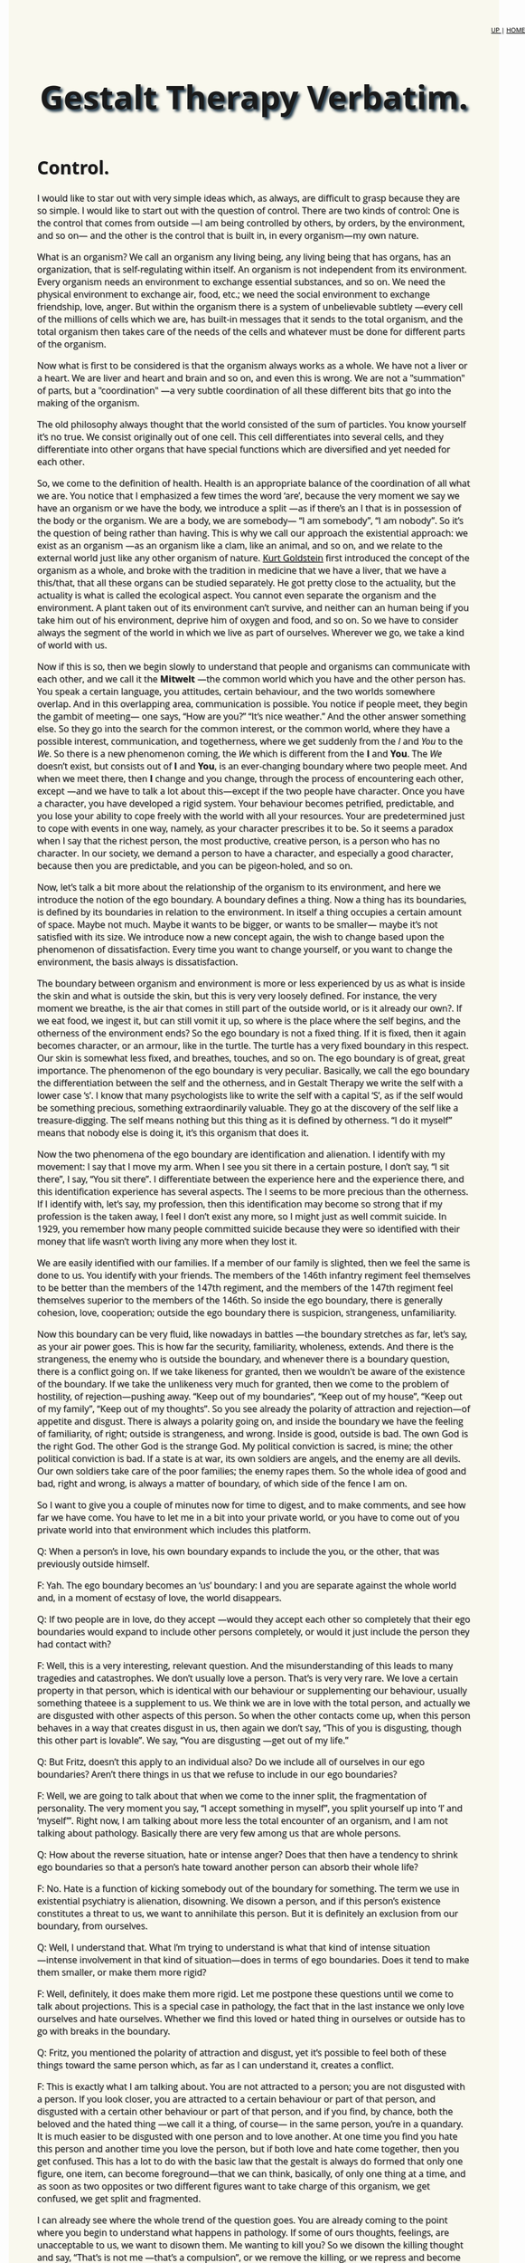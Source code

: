 ﻿#+title: Gestalt Therapy Verbatim. 
#+link_home: index.html
#+link_up: readings.html
#+HTML_HEAD: <link href="https://fonts.googleapis.com/css?family=Open+Sans|Tangerine" rel="stylesheet">

#+HTML_HEAD: <style type="text/css">.title{font-size:58px; text-shadow: 4px 4px 4px #233b4d; text-align:center;}body{max-width:80%; margin:auto; font-family:'Open Sans', serif; font-size:100%; text-shadow: 1px 1px 1px #aaa; background-color: #F9F8EE;}#org-div-home-and-up{position: fixed; right: 0; top: 4em;} </style>
#+HTML_HEAD: <style type="text/css">#table-of-contents{ font-size: 10pt; position: fixed; right: 0em; top: 0em; background: #F3F9FE; -webkit-box-shadow: 0 0 1em #777777; -moz-box-shadow: 0 0 1em #777777; -webkit-border-bottom-left-radius: 5px;-moz-border-radius-bottomleft: 5px; text-align: right; /* ensure doesn't flow off the screen when expanded */ max-height: 80%; overflow: auto; } #table-of-contents h2 {font-size: 10pt; max-width: 8em; font-weight: normal; padding-left: 0.5em; padding-left: 0.5em; padding-top: 0.05em; padding-bottom: 0.05em; } #table-of-contents #text-table-of-contents {display: none; text-align: left; } #table-of-contents:hover #text-table-of-contents {display: block; padding: 0.5em; clear: left; margin-top: -1.5em; } pre.src{position: static; } code{font-size: 1.1rem; border: 1px solid #ddd; background: #EEEEEE; -webkit-border-radius: 0.4em; -moz-border-radius: 0.4em; -ms-border-radius: 0.4em; -o-border-radius: 0.4em; border-radius: 0.4em; font-weight: normal; padding: 0 0.2em;}pre.src {background-color: #E5E5E5;} </style>


#+options: toc:2
#+BEGIN_HTML
<div id="org-div-home-and-up" style="text-align:right;font-size:70%;white-space:nowrap;">
 <a accesskey="h" href="https://egestaltworkshop.github.io/readings.html"> UP </a>
 |
 <a accesskey="H" href="https://egestaltworkshop.github.io/index.html"> HOME </a>
</div>
#+END_HTML

* Control.

	I would like to star out with very simple ideas which, as always, are difficult to grasp because they are so simple. I would like to start out with the question of control. 
	There are two kinds of control: One is the control that comes from outside ―I am being controlled by others, by orders, by the environment, and so on― and the other is the control that is built in, in every organism―my own nature.

	What is an organism? We call an organism any living being, any living being that has organs, has an organization, that is self-regulating within itself. An organism is not independent from its environment. Every organism needs an environment to exchange essential substances, and so on. We need the physical environment to exchange air, food, etc.; we need the social environment to exchange friendship, love, anger. But within the organism there is a system of unbelievable subtlety ―every cell of the millions of cells which we are, has built-in messages that it sends to the total organism, and the total organism then takes care of the needs of the cells and whatever must be done for different parts of the organism.

	Now what is first to be considered is that the organism always
	works as a whole. We have not a liver or a heart. We are liver
	and heart and brain and so on, and even this is wrong. We are
	not a "summation" of parts, but a "coordination" ―a very subtle coordination of all these different bits that go into the making of the organism. 

	The old philosophy always thought that the world consisted of the sum of particles. You know yourself it’s no true. We consist originally out of one cell. This cell differentiates into several cells, and they differentiate into other organs that have special functions which are diversified and yet needed for each other.

	So, we come to the definition of health. Health is an appropriate balance of the coordination of all what we are. You notice that I emphasized a few times the word ‘are’, because the very moment we say we have an organism or we have the body, we introduce a split ―as if there’s an I that is in possession of the body or the organism. We are a body, we are somebody― “I am somebody”, “I am nobody”. So it’s the question of being rather than having. This is why we call our approach the existential approach: we exist as an organism ―as an organism like a clam, like an animal, and so on, and we relate to the external world just like any other organism of nature. [[http://en.wikipedia.org/wiki/Kurt_Goldstein][Kurt Goldstein]] first introduced the concept of the organism as a whole, and broke with the tradition in medicine that we have a liver, that we have a this/that, that all these organs can be studied separately. He got pretty close to the actuality, but the actuality is what is called the ecological aspect. You cannot even separate the organism and the environment. A plant taken out of its environment can’t survive, and neither can an human being if you take him out of his environment, deprive him of oxygen and food, and so on. So we have to consider always the segment of the world in which we live as part of ourselves. Wherever we go, we take a kind of world with us.
 
	Now if this is so, then we begin slowly to understand that people and organisms can communicate with each other, and we call it the *Mitwelt* ―the common world which you have and the other person has. You speak a certain language, you attitudes, certain behaviour, and the two worlds somewhere overlap. And in this overlapping area, communication is possible. You notice if people meet, they begin the gambit of meeting― one says, “How are you?” “It’s nice weather.” And the other answer something else. So they go into the search for the common interest, or the common world, where they have a possible interest, communication, and togetherness, where we get suddenly from the /I/ and /You/ to the /We/. So there is a new phenomenon coming, the /We/ which is different from the *I* and *You*. The /We/ doesn’t exist, but consists out of *I* and *You*, is an ever-changing boundary where two people meet. And when we meet there, then *I* change and you change, through the process of encountering each other, except ―and we have to talk a lot about this―except if the two people have character. Once you have a character, you have developed a rigid system. Your behaviour becomes petrified, predictable, and you lose your ability to cope freely with the world with all your resources. Your are predetermined just to cope with events in one way, namely, as your character prescribes it to be. So it seems a paradox when I say that the richest person, the most productive, creative person, is a person who has no character. In our society, we demand a person to have a character, and especially a good character, because then you are predictable, and you can be pigeon-holed, and so on.

	Now, let’s talk a bit more about the relationship of the organism to its environment, and here we introduce the notion of the ego boundary. A boundary defines a thing. Now a thing has its boundaries, is defined by its boundaries in relation to the environment. In itself a thing occupies a certain amount of space. Maybe not much. Maybe it wants to be bigger, or wants to be smaller― maybe it’s not satisfied with its size. We introduce now a new concept again, the wish to change based upon the phenomenon of dissatisfaction. Every time you want to change yourself, or you want to change the environment, the basis always is dissatisfaction.

	The boundary between organism and environment is more or less experienced by us as what is inside the skin and what is outside the skin, but this is very very loosely defined. For instance, the very moment we breathe, is the air that comes in still part of the outside world, or is it already our own?. If we eat food, we ingest it, but can still vomit it up, so where is the place where the self begins, and the otherness of the environment ends? So the ego boundary is not a fixed thing. If it is fixed, then it again becomes character, or an armour, like in the turtle. The turtle has a very fixed boundary in this respect. Our skin is somewhat less fixed, and breathes, touches, and so on. The ego boundary is of great, great importance. The phenomenon of the ego boundary is very peculiar. Basically, we call the ego boundary the differentiation between the self and the otherness, and in Gestalt Therapy we write the self with a lower case ‘s’. I know that many psychologists like to write the self with a capital ‘S’, as if the self would be something precious, something extraordinarily valuable. They go at the discovery of the self like a treasure-digging. The self means nothing but this thing as it is defined by otherness. “I do it myself” means that nobody else is doing it, it’s this organism that does it. 

	Now the two phenomena of the ego boundary are identification and alienation. I identify with my movement: I say that I move my arm. When I see you sit there in a certain posture, I don’t say, “I sit there”, I say, “You sit there”. I differentiate between the experience here and the experience there, and this identification experience has several aspects. The I seems to be more precious than the otherness. If I identify with, let’s say, my profession, then this identification may become so strong that if my profession is the taken away, I feel I don’t exist any more, so I might just as well commit suicide. In 1929, you remember how many people committed suicide because they were so identified with their money that life wasn’t worth living any more when they lost it. 

	We are easily identified with our families. If a member of our family is slighted, then we feel the same is done to us. You identify with your friends. The members of the 146th infantry regiment feel themselves to be better than the members of the 147th regiment, and the members of the 147th regiment feel themselves superior to the members of the 146th. So inside the ego boundary, there is generally cohesion, love, cooperation; outside the ego boundary there is suspicion, strangeness, unfamiliarity.

	Now this boundary can be very fluid, like nowadays in battles ―the boundary stretches as far, let’s say, as your air power goes. This is how far the security, familiarity, wholeness, extends. And there is the strangeness, the enemy who is outside the boundary, and whenever there is a boundary question, there is a conflict going on. If we take likeness for granted, then we wouldn't be aware of the existence of the boundary. If we take the unlikeness very much for granted, then we come to the problem of hostility, of rejection―pushing away. “Keep out of my boundaries”, “Keep out of my house”, “Keep out of my family”, “Keep out of my thoughts”. So you see already the polarity of attraction and rejection―of appetite and disgust. There is always a polarity going on, and inside the boundary we have the feeling of familiarity, of right; outside is strangeness, and wrong. Inside is good, outside is bad. The own God is the right God. The other God is the strange God. My political conviction is sacred, is mine; the other political conviction is bad. If a state is at war, its own soldiers are angels, and the enemy are all devils. Our own soldiers take care of the poor families; the enemy rapes them. So the whole idea of good and bad, right and wrong, is always a matter of boundary, of which side of the fence I am on.
 
	So I want to give you a couple of minutes now for time to digest, and to make comments, and see how far we have come. You have to let me in a bit into your private world, or you have to come out of you private world into that environment which includes this platform.
 
	Q: When a person’s in love, his own boundary expands to include the you, or the other, that was previously outside himself.

	F: Yah. The ego boundary becomes an ‘us’ boundary: I and you are separate against the whole world and, in a moment of ecstasy of love, the world disappears.

Q: If two people are in love, do they accept ―would they accept each other so completely that their ego boundaries would expand to include other persons completely, or would it just include the person they had contact with?

F: Well, this is a very interesting, relevant question. And the misunderstanding of this leads to many tragedies and catastrophes. We don’t usually love a person. That’s is very very rare. We love a certain property in that person, which is identical with our behaviour or supplementing our behaviour, usually something thateee is a supplement to us. We think we are in love with the total person, and actually we are disgusted with other aspects of this person. So when the other contacts come up, when this person behaves in a way that creates disgust in us, then again we don’t say, “This of you is disgusting, though this other part is lovable”. We say, “You are disgusting ―get out of my life.”

	Q: But Fritz, doesn’t this apply to an individual also? Do we include all of ourselves in our ego boundaries? Aren’t there things in us that we refuse to include in our ego boundaries?

	F: Well, we are going to talk about that when we come to the inner split, the fragmentation of personality. The very moment you say, “I accept something in myself”, you split yourself up into ‘I’ and ‘myself’”. Right now, I am talking about more less the total encounter of an organism, and I am not talking about pathology. Basically there are very few among us that are whole persons.

	Q: How about the reverse situation, hate or intense anger? Does that then have a tendency to shrink ego boundaries so that a person’s hate toward another person can absorb their whole life?

	F: No. Hate is a function of kicking somebody out of the boundary for something. The term we use in existential psychiatry is alienation, disowning. We disown a person, and if this person’s existence constitutes a threat to us, we want to annihilate this person. But it is definitely an exclusion from our boundary, from ourselves.

	Q: Well, I understand that. What I’m trying to understand is what that kind of intense situation ―intense involvement in that kind of situation―does in terms of ego boundaries. Does it tend to make them smaller, or make them more rigid?

	F: Well, definitely, it does make them more rigid. Let me postpone these questions until we come to talk about projections. This is a special case in pathology, the fact that in the last instance we only love ourselves and hate ourselves. Whether we find this loved or hated thing in ourselves or outside has to go with breaks in the boundary.

	Q: Fritz, you mentioned the polarity of attraction and disgust, yet it’s possible to feel both of these things toward the same person which, as far as I can understand it, creates a conflict.

	F: This is exactly what I am talking about. You are not attracted to a person; you are not disgusted with a person. If you look closer, you are attracted to a certain behaviour or part of that person, and disgusted with a certain other behaviour or part of that person, and if you find, by chance, both the beloved and the hated thing ―we call it a thing, of course― in the same person, you’re in a quandary. It is much easier to be disgusted with one person and to love another. At one time you find you hate this person and another time you love the person, but if both love and hate come together, then you get confused. This has a lot to do with the basic law that the gestalt is always do formed that only one figure, one item, can become foreground―that we can think, basically, of only one thing at a time, and as soon as two opposites or two different figures want to take charge of this organism, we get confused, we get split and fragmented.

	I can already see where the whole trend of the question goes. You are already coming to the point where you begin to understand what happens in pathology. If some of ours thoughts, feelings, are unacceptable to us, we want to disown them. Me wanting to kill you? So we disown the killing thought and say, “That’s is not me ―that’s a compulsion”, or we remove the killing, or we repress and become blind to that. There are many of these kinds of ways to remain intact, but always only at the cost of disowning many, many valuable parts of ourselves. The fact that we live only on such a small percentage of our potential is due to the fact that we’re not willing ―or society or whatever you want to call it is not willing―to accept myself, yourself, as the organism which you are by birth, constitution, and so on. You do not allow yourself ―or you are not allowed―to be totally yourself. So your ego boundary shrinks more and more. Your power, your energy, becomes smaller and smaller. Your ability to cope with the world becomes less and less ―and more and more rigid, more and more allowed only to cope as your character, as your preconceived pattern, prescribes it.

	Q: Is there some kind of fluctuation in this ego boundary that might be determined by a cyclic rhythm? The way that a flower will open and close ―open― close―.

	F: Yah. Very much.

	Q: Does the word “uptight” mean shrink?

	F: No. This mean compression.

	Q: What about the opposite in the drug experience, where the ego boundary― /F: Where you lose your ego boundary./ Would this be an explosion in terms of your theory?

	F: Expansion, not explosion. Explosion is quite different. The ego boundary is completely natural phenomenon. Now I give you some examples about the ego boundary, something we are more or less all concerned with. This boundary, this identification/alienation boundary, which I rather call the ego boundary, applies to every situation in life. Now let’s assume you are in favor of the freedom movement, of acceptance of the Negro as a human being like yourself. So you identify with him. So where is the boundary? The boundary disappears between you and the Negro. But immediately a new boundary is created― now the enemy is not the Negro, but the non-freedom fighter; they are the bastards, the bad guys. 

	So you create a new boundary, and I believe there is no chance of ever living without a boundary ―there is always, “I am on the right side of the fence, and you are on the wrong side”, or we are, if you have the clique formation. You notice any society or any community will quickly form its own boundaries, cliques ―the Millers are always better than the Meyers, and the Meyers are better than the Millers. And the closer the boundary defences, the greater the chance of wars or hostility. You find wars always start on the boundary―boundary clashes. The Indians and the Chinese have a much greater chance of fighting each other than the Indians and the Finns. Because there is no boundary between the Indians and the Finns, except if now a new kind of boundary is created― let’s say an ideological boundary. We are all Communists, we are right. We are all Free Enterprisers, we are right. So you are the bad guys―no, you are the bad guys. So we seldom look for the common denominator, what we have in common, but we look for where we are different, so that we can hate and kill each other. 

	Q: Do you think that it is possible to become so integrated that a person could become objective, and not become involved in anything?

	F: I personally believe that objectivity does not exist. The objectivity of science is also just a matter of mutual agreement. A certain number of persons observe the same phenomena and they speak about an objective criterion. Yet it was from the scientific side where the first proof of subjectivity came. This was from Einstein. Einstein realized that all the phenomena in the universe cannot possibly be objective, because the observer and the speed within its nervous system has to be included in the calculation of that phenomenon outside. If you have perspective, and can see a larger outlook, you seem to be more fair, objective, balanced. But even there, it’s you as the subject who sees it. We have not much idea what the universe looks like. We have only a certain amount of organs―eyes, ears, touch, and the elongation of these organs― the telescope and electrical computers. But what do we know about other organisms, what kind of organs they have, what kind of world they have? We take for granted the elegance of the human being, that our world ―how we see the universe― is the only right one.

	Q: Fritz, let me go back to the ego boundary again because when you are experiencing yourself, when you’re experiencing an expanded state, then the feeling of separation seems to disintegrate or melt. And at that point it seems that you are totally absorbed in the process of what’s going on. At that point, it seems there are no ego boundaries at all, except a reflection of the process of what’s going on. Now I don’t understand that in relation to your concept of ego boundary. 

	F: Yah. This is more or less the next theme I wanted to come to. There is a kind of integration ―I know that’s not quite correctly formulated― of the subjective and the objectivity. That is the word awareness. Awareness is always the subjective experience. I cannot possibly be aware of what you are aware of. The Zen idea of absolute awareness, in my opinion is nonsense. Absolute awareness cannot possibly exist because as far as I know, awareness always has content. One is always aware of something. If I say I feel nothing, I’m at least aware of the nothingness, which if you examine it still further has a very positive character like numbness, or coldness, or a gap, and when you speak about the psychedelic experience, there is an awareness, but there is also the awareness of something. 

	So, let’s now go a step further and look at the relationship of the world and the self. What makes us interested in the world? What is our need to realize that there is a world? How come I cannot function, cannot live just a kind of autistic organism, completely self-contained? Now, a thing, like this ashtray, is not a type of relating organism. This ashtray needs very little to exist. First, temperature. If you put this ashtray in a temperature of 4000º, this is not an environment in which it will retain its identity. It needs a certain amount of gravity. If it would be subjected to a pressure of, let’s say, 40,000 pounds, it would break into pieces. But we can, for practical purposes, say that this thing is self-contained. It doesn’t need any exchange with the environment. It exists to be used by us as a receptacle of cigarettes, to be cleaned, to be sold, to be thrown away, to be used as a missile if you want to hurt somebody, and so on. But in itself it is not a living organism.

	A living organism is an organism which consists of thousands and thousands of processes that require interchange with other media outside the boundary of the organism. There are processes here in the ashtray, too. There are electronic processes, atomic processes, but for our purpose, these processes are not visible, not relevant, to its existence for us here. But in a living organism, the ego boundary has to be negotiated by us because there is something outside that is needed. There is food outside: I want this food; I want to make it mine, like me. So, I have to like this food. If I don’t like it, if it is un-like me, I wouldn’t touch it, I leave it outside the boundary. So something has to happen to get through the boundary and this is what we call contact. We touch, we get in contact, we stretch our boundary out to the thing in question. If we are rigid and can’t move, then it remains there. When we live, we spend energies to maintain this machine. This process of exchange is called the metabolism. Both the metabolism of the exchange of our organism whit the environment, and the metabolism within our organism, is going on continually, day and night. 

	Now what are the laws of this metabolism? They very strict laws. Let’s assume that I walk through the desert, and it’s very hot. I lose, let’s say, eight ounces of fluid. Now how do I know that I lost this? First, through self-awareness of the phenomenon, in this case called “thirst”. Second, suddenly in this undifferentiated general world something emerges as a gestalt, as a foreground, namely, let’s say, a well with water, or a pump ―or anything that would have plus eight ounces. This minus eight ounces of our organism and the plus eight ounces in the world can balance each other. The very moment this eight ounces goes into the system, we get a plus/minus water which brings balance. We come to rest as the situation is finished, the gestalt is closed. The urge that drives us to do something, to walk so and so, many miles to get to that place, which means our life is basically practically nothing but an infinite number of unfinished situations―incomplete gestalts. No sooner have we finished one situation than another comes up. I have often been called the founder of Gestalt Therapy. That’s crap. If you call me the finder or re-finder of Gestalt Therapy, okeh. Gestalt is as ancient and old as the world itself. The world, and especially every organism, maintains itself, and the only law which is constant is the forming of gestalts―wholes, completeness.

	A gestalt is an organic function. A gestalt is an ultimate experiential unit. As soon as you break up a gestalt, it is not a gestalt any more. Take an example from chemistry. You know that water has a certain property. It consists of H2O. So if you disturb the gestalt of water, split it up into two H’s and one O, it’s no water any more. It’s oxygen and hydrogen, and if you are thirsty you can breathe as much hydrogen and as much oxygen as you want, it won’t quench your thirst. So the gestalt is the experienced phenomenon. If you analyse, if you cut it further up, it becomes something else. You might call it a unit, like, say, volts in electricity, or ergs in mechanics and so on.
	Gestalt Therapy is the one of the ―I think right now it is one of the three types of existential therapy: [[http://en.wikipedia.org/wiki/Logotherapy][Frankl’s Logo-Therapy]], [[http://en.wikipedia.org/wiki/Ludwig_Binswanger][the Daseins Therapy of Binswanger]], and [[http://en.wikipedia.org/wiki/Gestalt_therapy][Gestalt Therapy]]. What is important is that Gestalt Therapy is the first existential philosophy that stands on its own feet. I distinguish three types of philosophy. One is the “about-ism”. We talk about it and talk about it, and nothing is accomplished. In scientific explanation, you usually go around and around and never touch the heart of the matter. The second philosophy I would call the “should-ism”. Moralism. You should be this, you should change yourself, you should not do this―a hundred thousand commands, but no consideration is given to what degree the person who “should” do this can actually comply. And furthermore, most people expect that the magic formula, just to use the sounds, “You should do this”, might have an actual effect upon reality.

	The third philosophy I call existentialism. Existentialism wants to do away with concepts, and to work on the awareness principle, on phenomenology. The setback with the present existentialist philosophies is that they need their support from somewhere else. If you look at the existentialists, they say that they are non-conceptual, but if you look ate the people, they all borrow concepts from other sources. [[http://en.wikipedia.org/wiki/Martin_Buber][Buber]] from Judaism, [[http://en.wikipedia.org/wiki/Paul_Tillich][Tillich]] from Protestantism, [[http://en.wikipedia.org/wiki/Sartre][Sartre]] from Socialism, [[http://en.wikipedia.org/wiki/Heidegger][Heidegger]] from language, [[http://en.wikipedia.org/wiki/Ludwig_Binswanger][Binswanger]] from psychoanalysis, and so on. Gestalt Therapy has its support in its own formation because the gestalt formation, the emergence of the needs, is a primary biological phenomenon.

	So, we are doing away with the whole instinct theory and simply consider the organism as a system that is in balance and that has to function properly. Any imbalance is experienced as a need to correct this imbalance. Now, practically, we have hundreds of unfinished situations in us. How come that we are not completely confused and want to go out in all directions? And that’s another law which I have discovered, that from the survival point of view, the most urgent situation becomes the controller, the director, and takes over. The most urgent situation emerges, and in any case of emergency, you realize that this has to take precedent over any other activity. If there would be suddenly a fire here, the fire would be more important than our talks. If you rush and rush, and run from the fire, suddenly you will be out of breath, your oxygen supply is more important than the fire. You stop and take a breath because this is now the most important thing.

	So, we come now to the most important, interesting phenomenon in all pathology: self-regulation versus external regulation. The anarchy which is usually feared by the controllers is not an anarchy which is without meaning. On the contrary, it means the organism is left alone to take care of itself, without being meddled with from outside. And I believe that this is the great thing to understand: that awareness per se―by and of itself― can be curative. Because with full awareness you become aware of this organismic self-regulation, you can let the organism take over without interfering, without interrupting; we can rely on the wisdom of the organism. And the contrast to this is the whole pathology of self-manipulation, environmental control, and so on, that interferences with this subtle organismic self-control.

	Our manipulation of ourselves is usually dignified by the word “conscience”. In ancient times, conscience was thought to be a God-made institution. Even [[http://en.wikipedia.org/wiki/Kant][Immanuel Kant]] thought that the conscience was equivalent to the eternal star, as one of the two absolutes. Then [[http://en.wikipedia.org/wiki/Freud][Freud]] came and he showed that the conscience is nothing but a fantasy, an introjection, a continuation of what he believed was the parents. I believe it’s a projection onto the parents, but never mind. Some think it is an introjection, an institution called the superego, that wants to take over control. Now if this were so, then how the analysis of the superego is not successful? How come that this program does not work? “The road to hell is paved with good intentions” is verified again and again. Any intention toward change will achieve the opposite. You all know this. The New Year’s resolutions, the desperation of trying to be different, the attempt to control yourself. All this always comes to nought, or in extreme cases the person is apparently successful, up to the point where the nervous breakdown occurs. The final way out.

	Now if we are willing to stay in the center of our world, and not have the center either in our computer or somewhere else, but really in the center, then we are ambidextrous― then we see the two poles of every event. We see that light cannot exist without non-light. If there is sameness, you can’t be aware any more. If there is always light, you don’t experience light any more. You have to have the rhythm of light and darkness. Right doesn’t exist without left. If I lose my right arm, my center shifts to the left. If there is a superego, there must also be an infraego. Again, Freud did half the job. He saw the [[http://en.wikipedia.org/wiki/Topdog_vs._Underdog][topdog]], the superego, but he left out the underdog which is just as much a personality as the topdog. And if we go one step farther and examine the two clowns, as I call them, that perform the self-torture game on the stage of our fantasy, then we usually find the two characters like this:

	The topdog usually is righteous and authoritarian; he knows best. He is sometimes right, but always righteous. The topdog is a bully, and works with “You should” and “You should not”. The topdog manipulates with demands and threats of catastrophe, such as, “If you don’t, then―you won’t be loved, you won’t get to heaven, you will die,” and so on.

	The underdog manipulates with being defensive, apologetic, wheedling, playing the cry-baby, and such. The underdog has no power. The underdog is the Mickey Mouse. The topdog is the Super Mouse. And the underdog works like this: “Mañana”. “I try my best”. “Look, I try again and again; I can’t help it if I fail.” “I can’t help it if I forgot your birthday”. “I have such good intentions”. So you see the underdog is cunning, and usually gets the better of the topdog because the underdog is not as primitive as the topdog. So the topdog and the underdog strive for control. Like every parent and child, they strive with each other control. The person is fragmented into controller and controlled. This inner conflict, the struggle between the topdog and the underdog, is never complete, because topdog as well as underdog fight for their lives.

	This is the basis for the famous self-torture game. We usually take for granted that the topdog is right, and in many cases the topdog makes impossible perfectionistic demands. So if you are cursed with perfectionism, then you are absolutely sunk. This ideal is a yardstick which always gives you the opportunity to browbeat yourself, to berate yourself and others. Since this ideal is an impossibility, you can never live up to it. The perfectionist is not in love with his wife. He is in love with his ideal, and he demands from his wife that she should fit in this [[http://en.wikipedia.org/wiki/Procrustes][Procrustes bed]] of his expectations, and he blames her if she does not fit. What this ideal exactly is, he would not reveal. Now and then there might be some stated characteristics, but the essence of the ideal is that it is impossible, unobtainable, just a good opportunity to control, to swing the whip. The other day I had a talk with a friend of mine and I told her, “Please get this into your nut: mistakes are no sins”, and she wasn’t half as relieved as I thought she would be. Then I realized, if mistakes are not a sin any more, how can she castigate others who make mistakes? So it always works both ways; if you carry this ideal, this perfectionistic ideal around with yourself, you have a wonderful tool to play the beloved game of the neurotic, the self-torture game. There is no end to the self-torture, to the self-nagging, self-castigating. It hides under the mask of “self-improvement”. It never works. 

	If the person tries to meet the topdog’s demands of perfectionism, the result is a “nervous breakdown”, or flight into insanity. This is one of the tools of the underdog. Once we recognize the structure of our behaviour, which in the case of self-improvement is the split between the topdog and the underdog, and if we understand how, by listening, we can bring about a reconciliation of these two fighting clowns, then we realize that we cannot deliberately bring about changes in ourselves or in others. This is a very decisive point: Many people dedicate their lives to actualize a concept of what they should be like, rather than to actualize themselves. This difference between self-actualizing and self-image actualizing is very important. Most people only live for their image. Where some people have a self, most people have a void, because they are so busy projecting themselves as this or that. This is again the curse of the ideal. The curse that you should not be what you are.

	Every external control, even internalized external control ―“you should”― interferes with the healthy working of the organism. There is only one thing that should control: the situation. If you understand the situation which you are in, and let the situation which you are in control your actions, then you learn how to cope with life. Now you know this from certain situations, like driving a car. You don’t drive a car according to a program, like “I want to drive 65 miles per hour”. You drive according to the situation. You drive a different speed at night, you drive a different speed when there is traffic there, you drive differently when you are tired. You listen to the situation. The less confident we are in ourselves, the less we are in touch with ourselves and the world, the more we want to control.
 
	Q: I’ve been wondering about [[http://en.wikipedia.org/wiki/Neurofeedback][Joe Kamiya’s brain wave test]] and the question of self-control. If he puts himself in a calm state when he experiences irritation, would this be avoidance?

	F: Avoidance of what?

	Q: The cause of the irritation, that he is leaving by putting himself in a calm state of mind. I suppose it depends on what causes the irritation that is alleviated.

	F: Well, I partly don’t follow you, partly don’t know if your report is correct, and I don’t know enough of it from the title I have understood. It seems that the alpha waves are identical with organismic self-regulation, the organism taking over and acting spontaneously instead of acting on control. I think he describes that as long as he tries to control something, the alpha waves are not there. But I don’t like to talk about it because I have no experiences with this set-up yet. I hope to get to see it. I think it is for once a gadget that seems to be very interesting and possibly productive.

	Q: I can see how, on the level of organismic functions, such a thing as this water loss and the need to fill this loss--- this process of allowing the organism to function by itself will work. But then when you get to the level of relationships, what happens? Then it seems as if there is necessity for discrimination in what’s foreground and what’s not.

	F: Can you give us an example?

	Q: Say I’m in a situation in which there are four or five emergences occurring, what I consider to be emergencies, in which I should be taking some part and doing something. Then comes what I call discrimination, in that one or the other of these is more important than the rest of them. And it’s just that it’s not as easy for me to see how the organism makes a decision like that, as how it makes a decision that it needs water.
 
	F: Yah. The organism does not make decisions. Decision is a man-made institution. The organism works always on the basis of preference.
 
	Q: I thought you said it was the feeling of need.

	F: Well, the need is the primary thing. If you had no needs, you wouldn’t do a thing. If you had no need for oxygen, you wouldn’t breathe.

	Q: Well, I guess I ―what mean is, the most pressing need is the one that you go to.

	F: Yah. The most pressing need. And if you talk about five emergencies, I would say none of them are emergencies, because if one was really an emergency, it would emerge, and there would be no decision or computing done. This emergency would take over. Our relationship to this emergency, to the world, is the same as, for instance, in painting. You’ve got a white figure. Then you make certain blots on this canvas, and then suddenly the canvas makes demands, and you become the servant. It is as if you said, “What does this thing want?” “Where does it want to have some red?” “Where does it want to be balanced?” Except you don’t ask questions, you just respond.

	Now the next thing that I want to talk about is the differentiation between end-gain and means-whereby. Let’s say that I have to send a message to New York. That is the thing that is fixed, the end-gain. The means-whereby to send the message, the medium, is of secondary importance― whether you send it by wire, by mouth, by letter, by telepathy if you believe in it. So in spite of [[http://en.wikipedia.org/wiki/Marshall_McLuhan][McLuhan’s]] thesis “The medium is the message,” I still say that the end-gain is the primary thing. Now, for instance, in sex, the end-gain is the orgasm. The means-whereby can be a hundred different possibilities and as a matter of fact, the recognition of this by [[http://en.wikipedia.org/wiki/Medard_Boss][Medard Boss]], the Swiss psychiatrist, is how he cured homosexuality. By having the patient fully accept homosexuality as one of the means to get to the organismic satisfaction, the end-gain, in this case the orgasm, he then had the possibility of changing the means-whereby. All perversions are variations of the means-whereby, and the same applies to any of the basis needs. If you want to eat, the end-gain is to get enough calories into your system. The means-whereby differ from very primitive eating some popcorn or whatever, to the discriminating experience of the gourmet. The more you realize this, the more you begin to select the means, come to select all the social needs, which are the means to the organismic ends.

	This type of organismic self-regulations is very important in therapy, because the emergent, unfinished situations will come to the surface. We don’t have to dig: it’s all there. And you might look upon this like this: that from within, some figure emerges, comes to the surface, and then goes into the outside world, reaches out for what we want, and comes back, assimilates and receives. Something else comes out, and again the same process repeats itself.
 
	The most peculiar things happen. Let’s say, you suddenly see a woman licking calcium from the wall―licking the plaster from the wall. It’s a crazy thing. Then it turns out that she is pregnant and needs calcium for the bones of her baby, but she doesn’t know that. Or she sleeps through the noises of the Beatles, and then her child just whimpers a little bit and suddenly she wakes up, because this is the emergency. This is what she is geared for. So she can withdraw from the loudest noise, because this is not gestalt-motivated. But the whimper is there, so the whimper emerges and becomes the attraction. This is again the wisdom of the organism. The organism knows all. We know very little.

	Q: You said the organism knows all, and we know very little. How is it possible to get the two together? I guess there aren’t two of them.

	F: They are often split up. They can be together. If you have these two together, you would be at least a genius, because then you might have perspective, sensitivity, and the ability to fit things together at the same time. 

	Q: Would you then class experiences that are sometimes called “instinctive” or “intuitive” as integrated experiences?

	F: Yah. Intuition is the intelligence of the organism. Intelligence is the whole, and intellect is the whore of intelligence― the computer, the fitting game: If this is so, then this is so ―all this figuring out by which many people replace seeing and hearing what’s going on. Because if you are busy with your computer, your energy goes into your thinking, and you don’t see and hear any more.

	Q: This is a contradictory question because I am asking you to use words. Could you explain the difference between words and experiences? (Fritz leaves podium, goes to the woman who asked the question, puts his hands on her shoulders, kisses her. Laughter) OK! That’ll do it!

	F: I experience a dismissing pat from you. (Fritz pats himself lightly on the shoulder as he returns to the podium)

	Q: You were talking about self-control or inner control, versus external control. I’m not sure that I understood you. I feel sometimes that external control is fantasy ―that you are actually doing it yourself.
 
	F: Yeah, that’s true. That’s what I call self-manipulation or self-torture. Now this organismic self-regulation I’m talking about is not a matter of fantasy, except if the object in question is not there. Then you have a fantasy, which so to say guides you until the real object appears, and then the fantasy of the object and the real object melt together. Then you don’t need the fantasy any more.

	I am not yet talking about the fantasy life as such, as rehearsal and so on. This is quite a different story. I am talking about the ability of the organism to take care of itself without external interference ―without momma telling us, “It’s good for your health,” “I know what’s the best for you,” and all that.

	Q: I have a question. You talked about control. If what you said is so, that the organism can take of itself once the integration is complete and self-regulation is available for the total organism, then control not longer becomes a factor ―externally or internally; it’s something that is, and is in operation.

	F: That’s right, and then the essence of control is that you begin to control the means-whereby to get satisfaction. The usual procedure is that you don’t get satisfaction, you merely get exhaustion.
 
	Q: I can recognize that what you say is true, that if I keep on computing, I’ll stop seeing and hearing. And yet the problem comes with me all the time how, when I have many many things to accomplish in the day―

	F: Wait a moment. We have to distinguish ―do you have to accomplish them as an organismic need or as part of the social role you play?

	Q: As part of the social role.

	F: That’s a different story. I am talking about the organism per se. I am not talking about ourselves as social beings. I don’t talk about the pseudo-existence, but of the basic natural existence, the foundation of our being. What you are talking about is the role-playing which might be a means-whereby to earn a living, which is a means-whereby to get your basic needs satisfied ―give you food, etc.

	Q: And yet ―I know there’s something sick about this― at the beginning of each day, computing, thinking, planning, scheduling my day, planning that at this hour I’m going to do this and at another hour, that. And I do this all during the day. And I know that it cuts out just seeing and hearing, and yet if I go around just staying with the seeing and the hearing, then certain other things don’t get done and I get completely confused.

	F: That’s right. This is the experience that comes out of the clash between our social existence and our biological existence―confusion.

	Q: Well, you’re leaving me in that confusion, then.

	F: Yah. That’s what I’m talking about. Awareness per se. If you become aware each time that you are entering a state of confusion, this is the therapeutic thing. 
	And again, natures takes over. If you understand this, and stay with confusion, confusion will sort itself out by itself. If you try to sort it out, compute how to do it, if you ask me for a prescription how to do it, you only add more confusion to your productions.
	
* Maturation.

	I want to talk now about maturation. And in order to understand maturation, we have to talk about learning. To me learning is discovery. I learn something from this experience. There is another idea of learning which is the drill, the routine, the repetition, which is an artifact produced in the person which makes a person an automaton ―until he discovers the meaning of the drill. For instance, you learn to play the piano. First you start with the drill. And then comes a closure, then comes the discovery: Ah-ah! I got it! This is it!. Then you have to learn how to use this technique.
 
	There is another kind of learning which is the feeding information into your computer, so you accumulate knowledge, and as you know, knowledge begets more knowledge until you want to fly to the moon. This knowledge, this secondary information, might be useful whenever you have lost your senses. As long as you have your senses, as long as you can see and hear, and realize what’s going on, then you understand. If you learn concepts, if you work for information, then you don’t understand. You only explain. And is is not easy to understand the difference between explanatoriness and understanding, just as often it is not easy to understand the difference between the heart and the brain, between feeling and thinking.
 
	Most people take explaining as being identical with understanding. There is a great difference. Like now, I can explain a lot to you. I can give you a lot of sentences that help you to build an intellectual model of how we function. Maybe some of you feel the coincidence of these sentences and explanations with your real life, and this would mean understanding.
Right now I can only hypnotize you, persuade you, make you believe that I’m right. You don’t know. I’m just preaching something. You wouldn’t learn from my words. Learning is discovery. There is no other means of effective learning. You can tell the child a thousand times, discover it for himself. And I hope I can assist you in learning, in discovering something about yourself.
 
	Now what are you supposed to learn here? We have a very specific aim in Gestalt Therapy, and this is the same that exist at least verbally in other forms of therapy, in other forms of discovering life. The aim is to mature, to grow up. I would like some audience participation already about maturation. What is you opinion? What is a mature person? How would you define a mature person? Can we start here?

	A: I know the answer already, Fritz. 

	F: Yah. You know the printer answer, according to the gospel of St. Gestalt. What is your definition of the mature person?

	A: Well, I have had some introduction to Gestalt and maybe this influences me, but I think the mature person is the person who is―

	F: Well, if you want to give my formulation, I don’t want it, because this would be again only information, and no understanding.

	A: I was going to say the integrated person is the person who is aware of his various component parts and has put them together into a unified functional whole.

	F: And this would be a mature person?

	A: He has a minimum of parts of himself of which he is completely unconscious or unaware. There is always a residual ―we never get completely aware, or completely conscious.

	F: In other words, for you the mature person is the complete person.

	A: Yes. 

	F: (to another person) Could I have your definition, please?

	B: I was thinking of a person who knows himself and accepts himself ―all the things he likes about himself and the things he doesn’t like about himself― who is aware of his many potentialities and seeks to develop them as much as possible ―knows what he wants.

	F: You certainly have described some important characteristics of the mature person, but this might also apply to a child, wouldn't you say?

	B: To me ―sometimes children in my opinion are often more mature than adults.

	F: Thank you! Often children are more mature than adults. You notice here we have a different equation, or rather a different formulation. We have not the equation: adults equals a mature person. As a matter of fact, the adult is very seldom a mature person. An adult is in my opinion a person who plays a role of an adult, and the more he plays the role, the more immature he often is. (to another person) What would be your formulation?

	C: The first thought that came to me was that the mature person is someone who wonders from time to time what a mature person is, and who every once in a while has an experience which makes him feel: “Oh! So this could be part of maturity! I never realized that before”.

	F: What would be your formulation?

	D: A person who is aware of himself and others, and also aware that he is incomplete and and has some ―an awareness of where he is incomplete.

	F: Well, I would rather formulate this as the maturing person. He is aware of his incompleteness. So: so far we would say, from these remarks, that we want to do is to facilitate the completion of our personality. Is this acceptable to everybody?

	Q: What do you mean by completion? ―or incomplete?

	F: Yah. These terms were brought out here. Could you answer this, please? What do you mean by complete or incomplete?

	A: I used to begin with, and I feel this is a goal to strive for that is never achieved. No one ever achieves it. It is always a becoming, a growing. But relatively, the complete person is the one who is most aware of his component parts, most accepting of them, and has achieved an integration ―a continuing integrating process.
 
	F: Now the idea of the incomplete person was first brought about by Nietzsche, and very soon afterwards by Freud. Freud’s formulation is a little bit different. He says a certain part of one’s personality is repressed, is in the unconscious. But when he speaks about the unconscious, he just means that not all of our potential is available. His idea is that there is a barrier between the person and the unconscious, the unavailable potential, and if we lift the barrier we can again be totally ourselves. The idea is basically correct, and every type of psychotherapy is more or less interested in enriching the personality, in liberating what is usually called the repressed and inhibited parts of the personality.

	E: Fritz, I have the thought that “maturity” in Spanish is maduro which means “ripe”. I wanted to make this contribution.

	F: Thank you. This is exactly what I also want to completely agree with. In any plant, any animal, ripening and maturing is identical. You don’t find any animal ―except the domesticated animal who is already infected by mankind― no natural animal and no plant exists that will prevent its own growing. So the question is, how do we prevent ourselves from maturing? What prevents us from ripening? The word “neurosis” is very bad. I use it, too but actually it should be called growth disorder. So in other words, the whole neurosis question shifts more and more from the medical to the educational field. I see more and more the so-called “neurosis” as a disturbance in development. Freud assumed there is such a thing as “maturity”, which means a state from which you don’t develop any further, you can only regress. We ask the question, what prevents ---or how do you prevent yourself from growing, from going further ahead?

	So let’s look upon maturing once more. My formulation is that maturing is the transcendence from environmental support to self-support. Look upon the unborn baby. It gets all its support from the mother ―oxygen, food, warmth, everything. As soon as the baby is born, it has already to do its own breathing. And then we find often the first of symptom of what plays a very decisive in Gestalt Therapy. We find the impasse. Please note the word. The impasse is the crucial point in therapy, the crucial point in growth. The impasse is called by Russians “the sick point”, a point which the Russians never managed to lick and which other types of psychotherapy so far have not succeed in licking. The impasse is the position where environmental support or obsolete inner support is not forthcoming any more, and authentic self-support has not yet been achieved. The baby cannot breathe by itself. It doesn’t get the oxygen supply through the placenta any more. We can’t say that the baby has a choice, because there is no deliberate attempt of thinking out what to do, but the baby either has to die or to learn to breathe. There might be some environmental support forthcoming ―being in slapped, or oxygen might be supplied. The “blue baby” is the prototype of the impasse which we find in every neurosis.

	Now, the baby begins to grow up. It still has to be carried. After awhile it learns to give some kind of communication ―first crying, then it learns to speak, learn to crawl, to walk, and so, step by step, it mobilizes more and more of its potential, its inner resources. He discovers ―or learns― more and more to make use of his muscles, his senses, his wits, and so on. So, from this I make the definition that the process of maturation is the transformation from depend upon others, but to make the patient discover from the very first moment that he can do many things, much more than he thinks he can do.

	The average person of our time, believe it or not, lives only 5% to 15% of his potential ate the highest. A person who has even 25% of his potential available is already considered to be a genius. So 85% to 95% of our potential is lost, is unused, is not at our disposal. Sounds tragic, doesn’t it? And the reason for this is very simple: we live in clichés. We live in patterned behaviour. We are playing the same roles over and over again. So if you find out how you prevent yourself from growing, from using your potential, you have a way of increasing this, making lige richer, making you more and more capable of mobilizing yourself. And our potential is based upon a very peculiar attitude: to live and review every second afresh.

	The “trouble” with people who are capable of reviewing every second what the situation is like, is that we are not predictable. The role of the good citizen requires that he be predictable, because our hankering for security, for not taking risks, our fear to authentic, our fear to stand on our own feet, especially on our own intelligence ---this fear is just horrifying. So what do we do? We adjust, and in most kinds of therapy you find that adjustment to society is high goal. If you don’t adjust, you are either a criminal, or psychopath, or loony, or beatnik, or something like that. Anyhow, you are undesirable and have to be thrown out of the boundary of that society. 

	Most other therapies try to adjust the person to society. This was maybe not too bad in previous years, when society was relatively stable, but now with the rapid changes going on, it is getting more and more difficult to adjust to society. Also, more and more people are nor wiling to adjust to society ―they think that this society stinks, or have other objections. I consider that the basic personality in our time is a neurotic personality. This is a preconceived idea of mine, because I believe we are living in an insane society and that you only have the choice either to participate in this collective psychosis or to take risks and become healthy and perhaps also crucified.

	If you are centred in yourself, then you don’t adjust any more ―then, whatever happens becomes a passing parade and you assimilate, you understand, you are related to whatever happens. In this happening, the symptom of anxiety is very very important, because the more the society changes, the more it produces anxiety. Now the psychiatrist is very afraid of anxiety. I am not. My definition of anxiety is the gap between the now and the later. Whenever you leave the sure basis of the now and become preoccupied with the future, you experience anxiety. And if the future represents a performance, then this anxiety is nothing but stage fright. You are full of catastrophic expectations of the things that will happen, or anastrophic expectations about the wonderful things that will happen. And we fill this gap the now and the later ―with insurance policies, planning, fixed jobs, and so on. In other words, we are not willing to see the fertile void, the possibility of the future ―we have no future if we fill this void, we only have sameness.

	But how can you have sameness in this rapid-changing world? So of course anybody who wants to hold onto the status quo will get more and more panicky and afraid. Usually, the anxiety is not so deeply existential. It is just concerned with the role we want to play, it’s just stage fright. “Will my role come off” “Will I be called a good boy” “Will I get my approval” “Will I get applause, or will I get rotten eggs? So that’s non an existential choice, just a choice of inconvenience. But to realize that it’s just an inconvenience, that’s is not a catastrophe, but just an unpleasantness, is part of coming into your own, part of waking up. 

So we come to our basic conflict and the basic conflict is this: Every individual, every plant, every animal has only one inborn goal ―to actualize itself as it is. A rose is a rose is a rose. A rose is not intent to actualize itself as a kangaroo. An elephant is not intent to actualize itself as a bird. In nature ―except for the human being― constitution, and healthiness, potential growth, is all one unified something. 

	The same applies to the multi-organism, or society, which consists of many people. A state, a society, consists of many thousands of cells which have to be organized either by external control or inner control, and each society tends to actualize itself as this or that specific society. The Russian society actualizes itself as what it is, the American society, the German society, the Congo tribes ―they all actualizes themselves, they change. And there is always a law in history: Any society that has outstretched itself and has lost its ability to survive, disappears. Cultures come ―and go. And when a society is in clash with the universe, once a society transgresses the laws of nature, it loses its survival value, too. So, as soon as we leave the basis of nature ―the universe and its laws ―and become artifacts either as individuals or as society, then we lose our [[http://en.wiktionary.org/wiki/raison_d%27%C3%AAtre][raison d’etre]]. We lose the possibility of existence. 

	So where do we find ourselves? We find ourselves on the one hand as individuals who want to actualize themselves; we find ourselves also embedded in a society, in our case the progressive American society, and this society might make demands different from the individual demands. So there is the basic clash. Now this individual society is represented in our development by our parents, nurses, teachers, and so forth. Rather than to facilitate the development of authentic growth, they often intrude into the natural development. 

	They work with two tools to falsify our existence. One tool is the stick, which then is encountered again in therapy as the catastrophic expectation. The catastrophic expectation sounds like this: “If I take the risk, I will not be loved any more. I will be lonely. I’ll die.” That’s the stick. And then there is the hypnosis. Right now, I am hypnotizing you. I am hypnotizing you into believing what I say. I don’t give you the chance to digest, to assimilate, to taste what I say. You hear from my voice that I try to cast a spell on you, to slip my “wisdom” into your guts until you either assimilate it or puke, or feed it into your computer and say: “That’s an interesting concept.” Normally, as you know if you are students, you are only allowed to puke on the examination paper. You swallow all the information and you puke it up and you are free again and you have got a degree. Sometimes, though, I must say, in the process you might have learned something, either discovered something of value, or some experience about your teachers, or about your friends, but the basic dead information is not easy to assimilate.

	Now let’s go back to the maturation process. In the process of growing up, there are two choices. The child either grows up and learns to overcome frustration, or it is spoiled. It might be spoiled by the parents answering all the questions, rightly or wrongly. It might be spoiled so that as soon as it wants something, it gets it ―because the child “should have everything because papa never had it” or because the parents don’t know how to frustrate children ―don’t know how to use frustration. You will probably be amazed that I am using the word frustration so positively. Without frustration there is no need, no reason to mobilize your resources, to discover that you might be able to do something on your own, and in order not to be frustrated, which is a pretty painful experience, the child learns to manipulate the environment.

	Now, any time the child, in his development, is prevented from growth by the adult world, any time the child is being spoiled by not being given enough frustration, the child is stuck. So instead of using his potential to grow, he now uses his potential to control the adults, to control the world. Instead of mobilizing his own resources, he crates dependencies. He invests his energy in manipulating the environment for support. He controls the adults by starting to manipulate them, by discerning their weak spots. As the child begins to develop the means of manipulation, he acquires what is called character. The more character a person has, the less potential he has. That sounds paradoxical, but a character is a person that is predictable, that has only a number of fixed responses, or as [[http://en.wikipedia.org/wiki/T._S._Eliot][T.S. Eliot]] said in The Cocktail Party, “You are nothing but a set of obsolete responses.”

	Now what are the character features which the child develops? How does he control the world? How does he manipulate his environment? He demands directional support. “What shall I do?”. “Mommy, I don’t know what to do.” He plays the role of cry-baby, if he doesn’t get what he wants. For instance, there is a little girl here, about three years old. She always puts on the same performance with me. She always cries when I look at her. So today I was very careful not to look at her, and she stopped crying and then she started to look for me. Only three years, and already she is such a good ham. She knows how to torture her mother. Or, the child butters up the other person’s self-esteem, so that the other will feel good and he will give him something in return. For instance, one of the worst diagnoses is if I encounter a “good boy”. There is always a spiteful brat there, in the good boy. But by pretending to comply, at least on the surface, he bribes the adult. Or he plays stupid and demands intellectual support ―asks questions for instance, which is the typical symptom of stupidity. As Albert Einstein once said to me: “Two things are infinite: the universe and human stupidity.” But what is much more widespread than the actual stupidity is the playing stupid, turning off your ear, not listening, not seeing. Also very important is playing helpless. “I can’t help myself. Poor me. You have to help me. You are so wise, yo have so many resources, I’m sure you can help me.” Each time you play helpless you create a dependency, you play a dependency game. In other words, we make ourselves slaves. Especially, if this dependency is a dependency of our self-esteem. If you need encouragement, praise, pats on the back from everybody, then you make everybody your judge.

	If you don’t have your loving at your disposal, and project the love, then you want to be loved, you do all kinds of things to make yourself lovable. If you disown yourself, you always become the target, you become dependent. What a dependency if you want everybody to love you! A person doesn’t mean a thing and yet suddenly you set out and want to make a good impression on this person, want them to love you. It’s always the image; you want to play the concept that you are lovable. If you feel comfortable in yourself, you don’t love yourself and you don’t hate yourself, you just live. I must admit, especially in the United States, loving for many people entails a risk. Many people look upon a person who loves as a sucker. They want to make people love them, so that they can exploit them. 

	If you look a bit into your existence, you will realize that the gratification of the needs of purely biological being ―hunger, sex, survival, shelter, breathing― plays only a minor part in our preoccupations, especially in a country like this where we are so spoiled. W don’t know what it means to be hungry, and anyone who wants to have sex can have sex plentifully, anyone who wants to breathe can breathe ―the air is tax free. For the rest, we play games. We play games quite extensively, openly, and to a much greater extent, privately. When we think, we mostly talk to others in fantasy. We plan for the roles we want to play. We have to organize in order to do what we want to do, for the means-whereby. 

	Now it might sound a bit peculiar that I disesteem thinking, making it just a part of role-playing. Sometimes, we might communicate when we talk, but most times we hypnotize. We hypnotize each other; we hypnotize ourselves that we are right. We play “Madison Avenue” to convince other people or ourselves of our value. And this takes up so much of our energy that sometimes if you are unsure about the role you are playing, you wouldn’t dare say a word, a sentence, without having rehearsed it again and again until it fits the occasion. Now if you are not sure of the role you want to play, and you are called away from your private stage to the public stage, then like every good actor, you experience stage fright. Your excitement is already mounting, you want to play a role, but you don’t quite dare, so you hold back, and restrict your breathing, so the heart pumps up more blood because the higher metabolism has to be satisfied. And then, once you are on stage and play the role, the performance would be rigid and dead. 

	It is the repetition of this activity which then becomes a habit, the same action that grows easier and easier ―a character, a fixed role. So you understand now, I hope, that a playing role, and manipulating the environment, are identical. This is the way we falsify, and very often you read in literature about the mask we are wearing, and about the transparent self that should be there. 
	This manipulation of environment by playing certain roles is the characteristic of the neurotic ―is the characteristic of our remaining immature. So you must already get an idea how much of our energy goes into manipulating the world instead of using this energy creatively for our development. And especially, this applies to asking questions. You know the proverb, “One fool can ask more questions than a thousand wise men can answer.” All the answers are given. Most questions are simply inventions to torture ourselves and other people. The way to develop our own intelligence is by changing every question into a statement. If you change your question into a statement, the background out of which the question arose open up, and the possibilities are found by the questioner himself. 

	You see I am already running dry. Lecturing is a drag. I tell you that. Well, most professors take the way out by using a very somniferous, broken voice, so you fall asleep and don't listen, and so you don't ask embarrassing questions. 
	Q: I have a question. Could you give some examples of how to turn questions in statements?
	F: You have just asked me a question. Can you turn this question into a statement?
	Q: It would be nice to hear some examples of how to turn a question into statement.
	F: “It would be nice.” But I'm not nice. Actually, what's behind all this is the only means of true communication, which is the imperative. What you really want to say is, “Fritz, tell me how one does this” ―make a demand on me. And the question mark is the hook of a demand. Every time you refuse to answer a question, you help the other person to develop his own resources. Learning is nothing but discovery that something is possible. To teach means to show a person that something is possible. 

	What we are after is the maturation of the person, removing the blocks that prevent a person from standing on his own feet. We try to help him make the transition from environmental support to self-support. And basically we do it by finding the impasse. The impasse occurs originally when a child cannot get the support from the environment, but cannot yet provide its own support. At that moment of impasse, the child starts to mobilize the environment by playing phony roles, playing stupid, playing helpless, playing weak, flattering, and all the roles that we use in order to manipulate our environment. 

	Now any therapist who wants to be helpful is doomed right from the beginning. The patient will do anything to make the therapist feel inadequate, because he has to have his compensation for needing him. So the patient asks the therapist for more and more help, he drives the therapist more and more into the corner, until he either succeeds in driving the therapist crazy ―which is another means of manipulation― or if the therapist doesn't oblige, at least to make him feel inadequate. He will suck the therapist more into his neurosis, and there will be no end to therapy.
	
	So how do we proceed in Gestalt Therapy? We have a very simple means to get the patient to find out what his own missing potential is. Namely, the patient uses me, the therapist, as a projection screen, and he expects of me exactly what he can't mobilize in himself. And in this process, we make the peculiar discovery that no one of us is complete, that every one of us has holes in his personality. [[https://docs.google.com/viewer?a=v&q=cache:wMiagPwHcp0J:instituteoftheology.org/PDF/vandeusen.pdf+wilson+van+dusen+wiki&hl=en&gl=uk&pid=bl&srcid=ADGEESg6cUVztc24vhZVd9DvvAqqgDaYGX6BI-BuRU1fLjRtHCnm43F-_EyKS-bsuykKqv6yBCM4eIyiZwp9kFWKCtGtm76Jfg2tOdSWxJ9fVxueP0w3ITw7PyFB_Uytd_KprDVIfANi&sig=AHIEtbTU66w8CVFiF9qzu2KPhLqlAobbvg][Wilson Van Dusen]] discovered this first in the schizophrenic, but I believe that every one of us has holes. Where something should be, there is nothing. Many people have no soul. Others have no genitals. Some have no heart; all their energy goes into computing, thinking. Others have no legs to stand on. Many people have no eyes. They project the eyes, and the eyes are to quite an extent in the outside world and they always live as if they are being looked at. A person feels that the eyes of the world are upon him. He becomes a mirror-person who always wants to know how he looks to others. He gives up his eyes and asks the world to do his seeing for him. Instead of being critical, he projects the criticism and feels criticized and feels on stage. Self-consciousness is the mildest form of paranoia. Most of us have no ears. People expect the ears to be outside and they talk and expect someone to listen. But who listens? If people would listen, we would have peace. 

	Now the most important missing part is a center. Without a center everything goes on in the periphery and there is not place from which to work, from which to cope with the world. Without a center, you are not alert. I don't know how many of you have seen the film The Seven Samurai― a Japanese film, in which one of the warriors is so alert that anyone approaching him, or doing anything even at a distance, he is already sensing it. He is so much centered that anything that happens is immediately registered. This achieving the center, being grounded in one's self, is about the highest state a human being can achieve.

	Now these missing holes are always visible. They are always there in the patient's projection onto the therapist― that the therapist is supposed to have all the properties which are missing in this person. So, first the therapist provides the person with the opportunity to discover what he needs ―the missing parts that he has alienated and given up to the world. Then the therapist must provides the opportunity, the situation in which the person can grow. And the means is that we frustrate the patient in such a way that he is forced to develop his own potential. We apply enough skillful frustration so that the patient is forced to find his own way, discover his own possibilities, his own potential, and discover that what he expects from the therapist he can do, just as well himself.

	Everything the person disowns can be recovered, and the means of this recovery is understanding, playing, becoming these disowned parts. And by letting him play and discover that he already has all this (which he thinks only others can give him) we increase his potential. We more and more put him on his own feet, give him more and more ability to experience, until he is capable of really being himself and coping with the world. He cannot learn this through teaching, conditioning, getting information or making up programs or plans. He has to discover that all this energy that goes into manipulation can be resolved and used, and that he can learn to actualize himself, his potential ―instead of trying to actualize a concept, an image of what he wants to be, thereby suppressing a lot of his potential and adding, on the other side, another piece of phony living, pretending to be something he is not. We grow up completely out of balance if the support  that we get from our constitution is missing. But the person has to discover this by seeing for himself, by listening for himself, by uncovering what is there, by grasping for himself, by becoming ambidextrous instead of closed, and so on. And the main thing is the listening. To listen, to understand, to be open, is one and the same. Some of you might know Herman Hesse's book, Siddartha, where the hero finds the final solution to his life by becoming a ferryman on a river, and he learns to listen. His ears tell him so much more than the Buddha or any of the great wise men can ever teach him. 

	So what we are trying to do in therapy is step-by-step to re-own the disowned parts of the personality until the person becomes strong enough to facilitate his own growth, to learn to understand where are the holes, what are the symptoms of the holes. And the symptoms of the holes  are always indicated by one word: avoidance. We become phobic, we run away. We might change therapist, we might change marriage partners, but the ability to stay with what we are avoiding is not easy, and for this you need somebody else to become aware of what you are avoiding, because you are not aware, and as matter of fact, a very interesting phenomenon occurs here. When you get close to the impasse, to the point where you just cannot believe that you might be able to survive, then the whirl starts. You get desperate, confused. Suddenly, you don't understand anything any more, and here the symptom of the neurotic becomes very clear. The neurotic is a person who does not see the obvious. You see this always in the group. Something is obvious to everybody else, but the person in question doesn't see the obvious; he doesn't see the pimples on his nose. And this is what we are again and again trying to do, to frustrate the person until he is face to face with his blocks, with his inhibitions, with his way of avoiding having eyes, having ears, having muscles, having authority, having security in himself. 

	So we are always trying to get to the impasse, and find the point where you believe you have no chance of survival because you don't find the means in yourself. When we find the place where the person is stuck, we come to surprising discovery that this impasse is mostly merely a matter of fantasy. It doesn't exist in reality. A person only believes he has not his resources at his disposal. He only prevents himself from using his resources by conjuring up a lot of catastrophic expectations. He expects something bad in the future. “People won't like me”. “I might do something foolish”. “If I would do this, I wouldn't be loved any more, I would die,” and so on. We have all these catastrophic fantasies by which we prevent ourselves from living, from being. We  are continually projecting threatening fantasies onto the world, and these fantasies prevent us from taking the reasonable risks which are part and parcel of growing and living.

	Nobody really wants to get through the impasse that will grant this development. We'd rather  maintain the status quo: rather keep in the status quo of a mediocre marriage, mediocre mentality, mediocre aliveness, than to go through that impasse. Very few people go into therapy to be cured, but rather to improve their neurosis. We'd rather manipulate others for support than learn to stand on our own feet and to wipe our own ass. And in order to manipulate the others we become control-mad, power-mad ―using all kind of tricks. I gave you a few examples already― playing helpless, playing stupid, playing the tough guy, and so on. And the most interesting thing about the control-mad people is that they always end up being controlled. They build up, for instance, a time schedule  that then takes over control, and they have to be at every place at a specific time from then on. So the control-mad person is the first one to lose his freedom. Instead of being in control, he has to strain and push all the time. 
	Because of this control-madness, no bad marriages can be cured because the people do not want to get through the impasse, they do not want to realize how they are stuck. I could give you an idea how they are stuck. In the bad marriage, husband and wife are not in love with their spouse. They are in love with an image, a fantasy, with an idea of what the spouse should be like. And then, rather than taking responsibility for their own expectations, all they do is play the blaming game.“You should be different from what you are. You don't fill the bill.” So the bill is always right, but the real person is wrong. The same applies to the inner conflict, and to the relationship of therapist and patient: you change spouses, you change therapists, you change the content of your inner conflicts, but you usually maintain the status quo.

	Now if we understand the impasse correctly, we wake up, we have a satori. I can't give you a prescription because everybody tries to get out of the impasse without going through it; everybody tries to tear their chains, and this is never successful. It's the awareness, the full experience, the awareness of how you are stuck, that makes you recover, and realize the whole thing is just a nightmare, not a real thing, not reality. The satori comes when you realize, for instance, that you are in love with a fantasy and you realize that you are not in communication with your spouse.

	The insanity is that we take the fantasy for real. In the impasse, you have always a piece of insanity. In the impasse, nobody can convince you that what you are expecting is a fantasy. You take for real what is merely an ideal, a fantasy. The crazy person says, “I am Abraham Lincoln”, and the neurotic says, “I wish I were Abraham Lincoln,” and the healthy person says, “I am I, and you are you.”

* Here & Now.
  
	Now let me tell you of a dilemma which is not easy to understand. It's like a koan ―those Zen questions which seem to be insoluble. The koan is: Nothing exists except the here and now. The now is the present, is the phenomenon, is what you are aware of, is that moment in which you carry your so-called memories and your so-called anticipations with you. Whether you remember or anticipate, you do it now. The past is not more. The future is not yet. When I say, “I was,” that is not now, that's the past. When I say, “I want to,” that's the future, it's not yet. Nothing can possibly exist except the now. Some people then make a program out of this. They make a demand, “You should live in the here and now.” And I say it's no possible to live in the here and now, and yet, nothing exists except the here and now.

	How do we resolve this dilemma? What is buried in the word now? How come it takes years and years to understand a simple word like the word now? If I play a phonograph record, the sound of the record appears when the record and the needle touch each other, where they make contact. There is not sound of the before, there is not sound of the afterwards. If I stop the phonograph record, then the needle is still in contact with the record but there is no music, because there is the absolute now. If you would blot out the past, or the anticipation of themes three minutes from now, you could not understand listening to that record you are now playing. But if you blot out the now, nothing will come through. So again, whether we remember or we whether we anticipate, we do it here and now. 

	Maybe if I say the now is not the scale but the point of suspense, it's a zero point, it is a nothingness, and that is the now. The very moment I feel that I experience something and I talk about it, I pay attention to it, that moment is already gone. So what's the use of talking about the now? It has many uses, very many uses.

	Let's talk first about the past. Now, I am pulling memories out of my drawer and possibly believe that these memories are identical with my history. That's never true, because [[http://www.ted.com/talks/daniel_kahneman_the_riddle_of_experience_vs_memory.html][a memory is an abstraction]]. Right now, you experience something. You experience me, you experience your thoughts, you experience your posture perhaps, but you can't experience everything. You always abstract the relevant gestalt from the total context. Now if you take these abstractions and file them away, then you call them memories. If these memories are unpleasant, specially if they are unpleasant to our self-esteem, we change them.

	As [[http://en.wikipedia.org/wiki/Friedrich_Nietzsche][Nietzsche]] said: “Memory and Pride were fighting. Memory said, “It was like this” and Pride said, “It couldn't have been like this” ―and Memory gives in. You all know how much are you lying. You all know much you are deceiving yourselves, how many of your memories are exaggerations and projections, how many of your memories are patched up and distorted.

	The past is past. And yet ―in the now, in our being, we carry much of the past with us. But we carry much of the past with us only as far as we have unfinished situations. What happened in the past is either assimilated and has become a part of us, or we carry around an unfinished situation, an incomplete gestalt. Let me give you as an example, the most famous of the unfinished situations is the fact that we have not forgiven our parents. As you know, parents are never right. They are either too large or too small, too smart or too dumb. If they are stern, they should be soft, and so on. But when do you find parents who are all right? You can always blame the parents if you want to play the blaming game, and make the parents responsible for all your problems. Until you are willing to let go of your parents, you continue to conceive of yourself as a child. But to get closure and let go of the parents and say, “I am a big girl, now,” is a different story. This is part of therapy ―to let go of parents, and specially to forgive one's parents, which is the hardest thing for most people to do.

	The great error of psychoanalysis is in assuming that the
	memory is reality. All the so-called traumata, which are
	supposed to be the root of the neurosis, are an invention of
	the patient to save his self-esteem. None of these traumata
	has ever been proved to exist. I haven't seen a single case of
	infantile trauma that wasn't a falsification. They are all
	lies to be hung onto in order to justify one's unwillingness
	to grow. To mature means to take responsibility for your life,
	to be on your own. Psychoanalysis fosters the infantile state
	by considering that the past is responsible for the
	illness. The patient isn't responsible –no, the trauma is
	responsible, or the Oedipus complex is responsible, and so
	on. I suggest that you read a beautiful little pocketbook
	called [[http://en.wikipedia.org/wiki/I_Never_Promised_You_a_Rose_Garden_%28novel%29][I Never Promised You a Rose Garden]], by [[file:mp3/joannegreenberg.mp3][Hannah Green]] There you see a typical example, how that girl invented this childhood trauma, to have her raison d'etre, her basis to fight the world, her justification for her craziness, her illness. We have got such an idea about the importance of this invented memory, where the whole illness is supposed to be based on this memory. No wonder that all the wild goose chase of the psychoanalyst to find out why I am now like this can never come to an end, can never prove a real opening up of the person himself.
	
	Freud devoted his whole life to prove to himself and to others that sex is not bad, and he had to prove this scientifically. In his time, the scientific approach was that of causality, that the trouble was caused by something in the past, like a billiard cue pushing a billiard ball, and the cue then is the cause of the rolling of the ball. In the meantime, our scientific attitude has changed. We don't look to the world any more in terms of cause and effect: we look upon the world as a continuous ongoing process. We are back to Heraclitus, to the pre-Socratic idea that everything is in a flux. We never step into the same river twice. In other words, we have made ―in science, but unfortunately not yet in psychiatry—the transition from linear causality to thinking of process, from the why to the how.
	
	If you ask how, you look at the structure, you see what's going on now, a deeper understanding of the process. The how is all we need to understand how we or the world functions. The how gives us perspective, orientation. The how shows that one of the basic laws, the identity of structure and function is valid. If we change the structure the function changes. If we change the function, the structure changes. 
	
	I know you want to ask why, like every child, like every immature person asks why, to get rationalization or explanation. But the why at best leads to clever explanation, but never to an understanding. Why and because are dirty words in Gestalt Therapy. They lead only to rationalization, and belong to the second class of verbiage production. I distinguish three classes of verbiage production: chickenshit ―this is “good morning”, “how are you”, and so on; bullshit –this is “because”, rationalization, excuses; and elephantshit ―this is when you talk about philosophy, existential Gestalt Therapy, etc. ―what I am doing now. The why gives only unending enquiries into the cause of the cause of the cause of the cause of the cause of the cause. And as Freud has already observed, every event is over-determined, has many causes; all kinds of things come together in order to create the specific moment that is the now. Many factors come together to create this specific unique person which is I. Nobody can at any given moment to be different from what he is at this moment, including all the wishes and prayers that he should be different. We are what we are.
	These are the two legs upon which Gestalt Therapy walks: now and how. The essence of the theory of Gestalt Therapy is in the understanding of these two words. Now covers all that exists. The past is no more, the future is not yet. Now includes the balance of being here, is experiencing, involvement, phenomenon, awareness. How covers everything that is structure, behaviour, all that is actually going on ―the ongoing process. All the rest is irrelevant ―computing, apprehending, and so on.
 
	Everything is grounded in awareness. Awareness is the only basis of knowledge, communication, and so on. In communication, you have to understand that you want to make the other person aware of something: aware of yourself, aware of what's to be noticed in the other person, etc. And in order to communicate, we have to make sure that we are senders, which means that the message which we send can be understood; and also to make sure that we are receivers ―that we are willing to listen to the message from the other person. It is very rare that people can talk and listen. Very few people can listen without talking. Most people can talk without listening. And if you're busy talking you have no time to listen. The integration of talking and listening is a really rare thing. Most people don't listen and give an honest response, but just put the other person off with a question. Instead of listening and answering, immediately comes a counter-attack, a question or something that diverts, deflects, dodges. We are going to talk a lot about blocks in sending messages, in giving yourself, in making others aware of your self, and in the same way, of being willing to be open to the other person ―to be receivers. Without communication, there cannot be contact. There will be only isolation and boredom.

	So I would like to reinforce what I just said, and I would like you to pair up, and to talk to each other for five minutes about your actual present awareness of yourself now and your awareness of the other. Always underline the how―how do you behave now, how do you sit, how do you talk, all the details of what goes on now. How does he sit, how does he look...

	so how about the future? We don't know anything about the future. If we all had a crystal balls, even then we wouldn't experience the future. We would experience a vision of the future. And all this is taking place here and now. We imagine, we anticipate the future because we don't want to have a future. So the most important existential saying is, we don't want to have a future, we are afraid of the future. We fill in the gap where there should be a future whit insurance policies, status quo, sameness, anything so as not to experience the possibility of openness towards the future.

	We also cannot stand the nothingness, the openness, of the past. We are not willing to have the idea of eternity ―“It has always been” ―so we have to fill it in with the story of creation. Time has started somehow. People ask, “When did time begin?” The same applies to the future. It seems incredible that we could live without goals, without worrying about the future, that we could be open and ready for what might come. No; we have to make sure that we have no future, that the status quo should remain, even be a little better. But we mustn't take risks, we mustn't be open to the future. Something could happen that would be new and exciting, and contributing to our growth. It's too dangerous to take the growth risk. We would rather walk this earth as half-corpses than live dangerously, and realize that this living dangerously is much safer than this insurance-life of safety and not taking risks, which most of us decide to do. 
	What is this funny thing, risk taking? Has anybody a definition for risk-taking? What's involved in risk-taking? 
	A: Getting hurt
	B: Taking a dare.
	C: Going too far.
	D: A hazardous attempt.
	E: Inviting danger.

	Now you notice you all see the catastrophic expectation, the negative side. You don't see the possible gain. If there was only the negative side, you just would avoid it, wouldn't you? Risk-taking is a suspense between catastrophic and anastrophic expectations. You have to see both sides of the picture. You might gain, and you might lose. 

	One of the most important moments in my life was after I had escaped Germany and there was  position as a training analyst available in South Africa, and Ernest Jones wanted to know who wanted to go. There were four of us: three wanted guarantees. I said I take a risk. All the other three were caught by the Nazis. I took a risk and I'm still alive. 

	An absolutely healthy person is completely in touch with himself and with reality. The crazy person, the psychotic, is more or less completely out of touch with both, but mostly with either himself or the world. We are in between being psychotic and being healthy, and this is based upon the fact that we have two levels of existence. One is reality, the actual, realistic level, that we are in touch with whatever goes on now, in touch with our feelings, in touch with our senses. Reality is awareness of ongoing experience, actual touching, seeing, moving, doing. The other level we don't have a good word for, so I choose the Indian word maya. Maya means something like illusion, or fantasy, or philosophically speaking, the trance. Very often this fantasy, this maya, is called the mind, but if you look a bit closer, what you call “mind” is fantasy. It's the rehearsal stage. Freud once said: “Denken ist prober arbeit” ―thinking is rehearsing, trying out. Unfortunately, Freud never followed up this discovery because it would be inconsistent with his genetic approach. If he had accepted this statement of his, “Thinking is rehearsing,” he would have realized how our fantasy activity is turned toward the future, because we rehearse for the future. 

	We live on two levels ―the public level which is our doing, which is observable, verifiable; and the private stage, the thinking stage, the rehearsing stage, on which we prepare for the future roles we want to play. Thinking is a private stage, where you try out. You talk to some person unknown, you talk to yourself, you prepare for an important event, you talk to the beloved before your appointment or disappointment, whatever you expect it to be. For instance, if I were to ask, “Who wants to come up here to work?” you probably would quickly start to rehearse. “What shall I do there?” and so on. And of course probably you will get stage fright, because you leave the secure reality of the now and jump into the future. Psychiatry makes a big fuss out of the symptom anxiety, and we live in an age of anxiety, but anxiety is nothing but the tension from the now to the then. There are few people who can stand this tension, so they have to fill the gap with rehearsing, planning, “making sure,” making sure that they don't have future. They try to hold onto the sameness, and this of course will prevent any possibility of growth or spontaneity.

	Q: Of course the past sets up anxiety too, doesn't it?
	F: No. The past sets up―or let's say is still present with unfinished situations, regrets and things like this. If you feel anxiety about what you have done, it's not anxiety about what you have done, but anxiety about what will be the punishment to come in the future.

	Freud once said the person who is free from anxiety and guilt is healthy. I spoke about anxiety already. I didn't speak about guilt. Now, in the Freudian system the guilt is very complicated. In Gestalt Therapy, the guilt thing is much simpler. We see guilt as projected resentment. Whenever you feel guilty, find out what you resent, and the guilt will vanish and you will try to make the other person feel guilty.                                                                                                                   

	Anything unexpressed which wants to be expressed can make you feel uncomfortable. And one of the most common unexpressed experiences is the resentment. This is the unfinished situation  par excellence. If you are resentful, you are stuck; you neither can move forward and have it out, express your anger, change the world so that you'll get satisfaction, nor can you let go and forget whatever disturbs you. Resentment is the psychological equivalent of the hanging-on bite― the tight jaw. The hanging-on bite can neither let go, nor bite through and chew up ―whichever is required. In resentment you can neither let go and forget, and let this incident or person recede in the background, nor can you actively tackle it. The expression of resentment is one of the most important ways to help you to make your life a little bit more easy. Now I want you all to do the following collective experiment:

	I want each one of you to do this. First you evoke a person like father or husband, call the person by name―whoever it is―and just say briefly, “Clara, I resent―” Try to get the person to hear you, as if there was really communication and you felt this. So try to speak to the person, and stablish in these communication that this person should listen to you. Just become aware of how difficult it is to mobilize your fantasy. Express your resentment―kind of present it right into his or her face. Try to realize at the same time that you don't dare, really, to express your anger, nor would you be generous enough to let go, to be forgiving. Okeh, go ahead...

	There is another great advantage to using resentment in therapy, in growth. Behind every resentment there are demands. So now I want all of you to talk directly to the same person as before, and express the demands behind the resentments. The demand is the only real form of communication. Get your demands into the open. Do this also as self-expression: formulate your demands in the same form of an imperative, a command. I guess you know enough of English grammar to know what an imperative is. The imperative is like “Shut up!” “Go to hell!” “Do this!”...

	Now go back to the resentments you expressed toward the person. Remember exactly what you resented. Scratch out the word resent and say appreciate. Appreciate what you resented before. Then go on to tell this person what else you appreciate in them. Again try to get the feeling that you actually communicate with them...

	You see, if there were no appreciations, you wouldn't be stuck with this person and you could just forget him. There is always the other side. For instance, my appreciation of Hitler: If Hitler had not come to power, I probably would have been dead by now as a good psychoanalyst who lives on eight patients for the rest of his life. 

	If you have any difficulties in communication with somebody, look for your resentments. Resentments are among the worst possible unfinished situations―unfinished gestalts. If you resent, you can neither let go nor have it out. Resentment is an emotion of central importance. The resentment is the most important expression of an impasse―of being stuck. If you feel resentment, be able to express your resentment. A resentment unexpressed often is experienced as, or changes into, feelings of guilt. Whenever you feel guilty, find out what you are resenting and express it and make your demands explicit. This alone will help a lot.

	Awareness covers, so to speak, three layers or three zones: awareness of the self, awareness of the world, and awareness of what's between ―the intermediate zone of fantasy that prevents a person from being in touch with either himself or the world. This is Freud's great discovery ―that there is something between you and the world. There are so many processes going on in one's fantasies. A complex is what he calls it, or a prejudice. If you have prejudices, then your relationship to the world is very much disturbed and destroyed. If you want to approach a person with a prejudice, you can't get to the person. You always will contact only the prejudice, the fixed idea. So Freud's idea that the intermediate zone, the DMZ,  this no-man's land between you and the world should be eliminated, emptied out, brainwashed or whatever you want to call it, was perfectly right. The only trouble is that Freud stayed in that zone and analysed this intermediate thing. He didn't consider the self-awareness or world-awareness; he didn't consider what we can do to be in touch again. 

	This loss of contact with our authentic self, and loss of contact with the world is due to this intermediate zone, the big area of maya that we carry with us. That is, there is a big area of fantasy activity that takes up so much of our excitement, of our energy, of our life force, that there is very little energy left to be in touch with reality. Now, if we want to make a person whole, we have first to understand what is merely fantasy and irrationality, and we have to discover where one is in touch, and with what. 
	
And very often if we work, and we empty out this middle zone of fantasy, this maya, then there is the experience of satori, of waking up. Suddenly the world is there. You wake up from a trance like you wake up from a dream. You're all there again. And the aim in therapy,                                                                                                                                                                       the growth aim, is to lose more and more of your “mind” and come more to your senses. To be more and more in touch, to be in touch with yourself and in touch with the world, instead of only in touch with the fantasies, prejudices, apprehensions, and so on. 
	
	If a person confuses maya and reality, if he takes fantasy for reality, then he is neurotic or even psychotic. I give you an extreme case of psychosis, the schizophrenic who imagines the doctor is after him, so he decides to beat him to the punch and shoot the doctor, without checking up on reality. On the other hand, there is another possibility. Instead of being divided between maya and reality, we can integrate these two, and if maya and reality are integrated, we call it art. Great art is real, and great art is at the same time an illusion. 

	Fantasy can be creative, but it's creative only if you have the fantasy, whatever it is, in the now. In the now, you use what is available, and you are bound to be creative. Just watch children in their play. What's available is usable and then something happens, something comes out of the being in touch with what is here and now.

	There is only one way to bring about this state of healthy spontaneity, to save the genuineness of the human being. Or, to talk in trite religious terms, there is only one way to regain our soul, or in American terms, to revive the American corpse and bring him back to life. The paradox is that in order to get this spontaneity, we need, like in Zen, an utmost discipline. The discipline is simply to understand the words now and how, and to bracket off and put aside anything  that is not contained in the words now and how.

	Now what's the technique we are using in Gestalt Therapy? The technique is to establish a continuum of awareness. This continuum of awareness is required so that the organism can work on the healthy gestalt principle: that the most unfinished situation will always emerge and can be dealt with. If we prevent ourselves from achieving this gestalt formation, we function badly and we carry hundreds and thousands of unfinished situations with us, that always demand completion.

	This continuum of awareness seems to be very simple, just to be aware from second to second what's going on. Unless we are asleep, we are always aware of something. However, as soon as this awareness becomes unpleasant, most people will interrupt it. Then suddenly they start intellectualizing, bullshitting, the flight into the past, the flight into expectations, good intentions, or schizophrenically using free associations, jumping like a grasshopper from experience to experience, and none of these experiences are ever experienced, but just a kind of a flash, which leaves all the available material unassimilated and unused. 

	Now how do we proceed in Gestalt Therapy? What is nowadays quite fashionable was very much pooh-poohed when I started this idea of everything is awareness. The purely verbal approach, the Freudian approach in which I was brought up, barks up the wrong tree. Freud's idea was that by a certain procedure called [[http://youtu.be/I53nb-djGMs][free-association]][fn:1], you can liberate the disowned part of the personality and put it at the disposal of the person and then the person will develop what he called a strong ego. What Freud called [[http://en.wikipedia.org/wiki/Free_association_%28psychology%29][association]], I call dissociation, schizophrenic dissociation to avoid the experience. It's a computer game, which is exactly an avoidance of the experience of what is. You can talk 'til doomsday, you can chase your childhood memories to doomsday, but nothing will change. You can associate ―or dissociate― a hundred things to one event, but you can only experience one reality. 

	So, in contrast to Freud who placed the greatest emphasis on [[http://en.wikipedia.org/wiki/Psychological_resistance][resistances]], I have placed the greatest emphasis on phobic attitude, avoidance, flight from. Maybe some of you know that Freud's illness was that he suffered from an immense number of phobias, and as he had this illness, of course he had to avoid coping with avoidance. His phobic attitude was tremendous. He couldn't look at a patient ―couldn't face having an encounter with the patient― so he had him lie on a couch, and Freud's symptom became the trademark of psychoanalysis. He couldn't go into the open to be photographed, and so on. But usually, if you come to think of it, most of us would rather avoid unpleasant situations and we mobilize all the armour, masks, and so on, a procedure which is usually known as the “repression”. So, I try to find out from the patient what he avoids. 

	The enemy of development is this pain phobia―the unwillingness to do a tiny bit of suffering. You see, pain is a signal of nature. The painful leg, the painful feeling, cries out, “Pay attention to me―if you don't pay attention to me things will get worse.” The broken leg cries, “Don't walk so much. Keep still.” We use this fact in Gestalt Therapy by understanding that the awareness continuum is being interrupted ―that you become phobic―as soon as you begin to feel something unpleasant. When you begin to feel uncomfortable, you take away your attention.

	So the therapeutic agent, the means of development, is to integrate attention and awareness. Often psychology doesn't differentiate between awareness ans attention. Attention is a deliberate way of listening to emerging foreground figure, which in this case is something unpleasant. So what I do as therapist is to work as catalyst both ways: provide situations in which a person can experience this being stuck―the unpleasantness― and I frustrate his avoidances still further, until he is willing to mobilize his own resources.

	Authenticity, maturity, responsibility for one's actions and life, response-ability, and living in the now, having the creativeness of the now available, is all one and the same thing. Only in the now, are you in touch with what's going on. If the now becomes painful, most people are ready to throw the now overboard and avoid the painful situation. Most people can't even suffer themselves. So in therapy the person might simply become phobic and run away or he might play games which will lead our effort ad absurdum―like making a fool out of the situation or playing the bear-trapper game. You probably know the bear-trappers. The bear-trappers suck you in and give you the come-on, and when you're sucked in, down comes the hatchet and you stand there with a bloody nose, head, or whatever. And if you are fool enough to ram your head against the wall until you begin to bleed and be exasperated, then the bear-trapper enjoys himself and enjoys the control he has over you, to render you inadequate, impotent, and he enjoys his victorious self which does a lot for his feeble self-esteem. Or you have the Mona Lisa smiler. They smile and smile, and all the time think, “You're such a fool.” And nothing penetrates. Or you have the drive-us-crazy, whose only interest in life is to drive themselves or their spouse or their environment crazy and then fish in troubled waters. 

	But with these exceptions, anyone who has a little bit of goodwill will benefit from the Gestalt approach because the simplicity of the Gestalt approach is that we pay attention to the obvious, to the utmost surface. We don't delve into a region which we don't know anything about, into the so-called “unconscious”. I don't believe in repressions. The whole theory of repression is a fallacy. We can't repress a need. We have only repressed certain expressions of these needs. We have blocked one side, and then the self-expression comes out somewhere else, in our movements, I our posture, and most of all in our voice. A good therapist doesn't listen to the content of the bullshit  the patient produces, but to the sound, to the music, to the hesitations. Verbal communication is beyond words. There is a very good book available, The Voice of Neurosis, by Paul Moses, a psychologist from San Francisco who died recently. He could give you a diagnosis from the voice that is better than the Rorschach test. 

	So don't listen to the words, just listen to what the voice tells you, what the movements tell you, what the posture tells you, what the image tells you. If you have ears, then you know all about the other person. You don't have to listen to what the person says: listen to the sounds. Per sona― “through sound.” The sounds tell you everything. Everything a person wants to express is all there―not in words. What we say is mostly either lies or bullshit. But the voice is there, the gesture, the facial expression, the psychosomatic language. It's all there if you learn to more or less let the content of the sentences play the second violin only. And if you don't make the mistake of mixing up sentences and reality, and if you use your eyes and ears, then you see that everyone expresses himself in one way or another. If you have eyes and ears, the world is open. Nobody can have any secrets because the neurotic only fools himself, nobody else―except for awhile, maybe, if he is a good actor.

	In most psychiatry, the sound of the voice is not noticed,
	only the verbal contact is abstracted from the total
	personality. Movements like―you see how much this young man
	here express in his leaning forward― the total personality as
	it expresses itself with movements, with posture, with sound,
	with pictures― there is so much invaluable material here, that
	we don't have to do anything else except get to the obvious,
	to the outermost surface, and feed this back, so as to bring
	this into the patient's awareness. Feedback was Carl Rogers'
	introduction into psychiatry. Again, he only mostly feeds back
	the sentences, but there is so much more to be fed back
	―something you might not be aware of, and here the attention
	and awareness of the therapist might be useful. So we have it
	rather easy compared with the psychoanalysts, because we see
	the whole being of a person right in front of us, and this is
	because Gestalt Therapy uses eyes and ears and the therapist
	stays absolutely in the now. He avoids interpretation,
	verbiage production, and all other types of mind-fucking. But
	mind-fucking is mind-fucking. It is also a symptom which might
	cover something else. But what is there is there. Gestalt
	Therapy is being in touch with the obvious.
------------------
[fn:1] see also the [[http://youtu.be/EW4Q7YDhHGk][Spanish version]] of the clip.

* Structure of a Neurosis.

	Now let me tell you something about how I see the structure of a neurosis. Of course I don't know what theory will be next because I'm always developing and simplifying what I'm doing more and more. I now see the neurosis as consisting of five layers. 

	The first layer is the cliché layer. If you meet somebody you exchange clichés― “Good morning,” handshake, and all of the meaningless tokens of meeting. 
	Now behind the clichés, you find the second layer, what I call the [[http://en.wikipedia.org/wiki/Eric_Berne][Eric Berne]] or Sigmund Freud layer― the layer where we play games and roles― the very important person, the bully, the cry-baby, the nice little girl, the good boy― whatever roles we choose to play. So those are superficial, social, as-if layers. We pretend to be better, tougher, weaker, more polite, etc., than we really feel. This is essentially where the psychoanalysts stay. They treat playing the child as a reality and call it infantilism and try to get all the details of this child-playing. 
	Now, this synthetic layer has to be first worked through. I call it the synthetic layer because it fits nicely into the dialectical thinking. If we translate the dialectic― thesis, antithesis, synthesis― into existence, we can say: existence, anti-existence, and synthetic existence. Most of our life is a synthetic-existence, a compromise between the anti-existence and existence. For instance, today I had the luck to meet somebody who has not this phony layer, who is an honest person, and relatively direct. But most of us put on a show which we are not, for which we don't have our support, our strength, our genuine desire, our genuine talents. 

	Now if we work through the role-playing layer, if we take away the roles, what do we experience then? 

	Then we experience the anti-existence, we experience the nothingness, emptiness. This is the impasse that I talked about earlier, the feeling of being stuck and lost. The impasse is marked by a phobic attitude― avoidance. We are phobic, we avoid suffering, especially the suffering of frustration. We are spoiled, and we don't want to go through the hellgates of suffering: We stay immature, we go on manipulating the world, rather than to suffer the pains of growing up. This is the story. We rather suffer being self-conscious, being looked upon, than to realize our blindness and get our eyes again. And this is the great difficulty I see in self-therapy. There are many things one can do on one's own, do one's own therapy, but when one comes to the difficult parts, especially to the impasse, you become phobic, you get into a whirl, into a merry-go-round, and you are not willing to go through the pain of the impasse.

	Behind the impasse lies a very interesting layer, the death layer or implosive layer. This fourth layer appears either as death or as fear of death. The death layer has nothing to do with Freud's death instinct. It only appears as death because of the paralysis of opposing forces. It is a kind of catatonic paralysis: we pull ourselves together, we contract and compress ourselves, we implode. Once we really get in contact with this deadness of the implosive layer, then something very interesting happens.

	The implosion becomes explosion. The death layer comes to life, and this explosion is the link-up with authentic person who is capable of experiencing and expressing his emotions. There are four basic kinds of explosions from the death layer. There is the explosion of genuine grief if we work through a loss or death that has not been assimilated. There is the explosion into orgasm in sexually blocked people. There is the explosion into anger, and also the explosion into joy, laughter, joi de vivre. These explosions connect with the authentic personality, with the true self.

	Now, don't be frightened by the word explosion. Many of you drive a motor car. There are hundreds of explosions per minute, in the cylinder. This is different from the violent explosion of the catatonic―that would be like an explosion in a gas tank. Also, a single explosion doesn't mean a thing. The so-called breakthroughs of the Reichian therapy, and all that, are as little useful as the insight in psychoanalysis. Things still have to work through.

	As you know, most of our role-playing is designed to use up a lot of this energy for controlling just those explosions. The death layer, the fear of death, is that if we explode, then we believe we can't survive any more―then we will die, we'll be persecuted, we'll be punished, we won't be loved any more and so on. So the whole rehearsal and self-torture game continues; we hold ourselves back and control ourselves.

	Let me give you an example. There was once a girl, a woman, who had lost her child not too long ago, and she couldn't quite get in touch with the world. And we worked a bit, and we found she was holding onto the coffin. She realized she did not want to let go of this coffin. Now you understand, as long as she is not willing to face this hole, this emptiness, this nothingness, she couldn't come back to life, to the others. So much love is bound up here, in this coffin, that she rather invest her life in this fantasy of having some kind of a child, even if it's a dead child. When she can face her nothingness and experience her grief, she can come back to life and get in touch with the world. 

	The whole philosophy of nothingness is very fascinating. In our culture “nothingness” has a different meaning than it has in the Eastern religions. When we say “nothingness”, there is a void, an emptiness, something deathlike. When the Eastern person says “nothingness,” he calls into no thingness― there are no things there. There is only process, happening. Nothingness doesn't exist for us, in the strictest sense, because nothingness is based on awareness of nothingness, so there is the awareness of nothingness, so there is something there. And we find when we accept and enter this nothingness, the void, then the desert starts to bloom. The empty void becomes alive, is being filled. The sterile void becomes the fertile void. I am getting more and more right on the point of writing quite a bit about the philosophy of nothing. I feel this way, as if I am nothing, just function. “I've got plenty of nothing.” Nothing equals real.

	Q: Fritz, when I was exploding, outside, you seemed cutting down on me, with being sort of witty, by using your wit on me, and it seems to me that this is what I do ―that I explode, that I let myself go, and that you were sort of poking fun at me. 
	F: Oh, yes. You didn't realize what I did. Yesterday we started out with your being afraid. You let out a lot of passionate energy this morning, and I put more and more obstacles in your way so you could become hotter, more convincing. Do you see what I did for you? (Fritz laughs)

	Q: Well, I misinterpreted it―I―
	F:  Of course. If you had known, it wouldn't have worked. I saw you begin to enjoy yourself so much, in your heightened colour and your saving the world. It was beautiful. 
	Q: Where does all this energy in the implosive layer come from?
	F: (he makes hooks of the fingers of each hand then hooks his hands together and pulls) Did you see what I did? Did you see how much energy I spent doing nothing, just pulling myself with equal strength? Where does the energy come from? By not allowing the excitement to get to our senses and muscles. The excitement goes instead of this into our fantasy life, into the fantasy life which we take for real. You might believe, “I can't possibly do this. I am helpless. I need my wife to comfort me,” and you are not willing to wake up and see that you might be able to produce your own comfort, and even comfort other people.

	Our life energy goes only into those parts of our personality with which we identify. In our time, many people identify mostly with their computer. They think. Some people talk about the greatness of the homo sapiens, the computer bit, as if our intellect has leadership over the human animal, a notion which has gone out of fashion with Freud. Today we are talking about an integration of the social being and the animal being. Without the support of our vitality, of our physical existence, the intellect remains merely mind-fucking.

	Most people play two kinds of intellectual games. The one game is the comparing game, the “more than” game―my car is bigger than yours, my house is better than yours, I'm greater than you, my misery is miserabler than yours, and so on and so on. Now the other game which is of the utmost importance is the fitting game. You know the fitting game in many respects. If you want to play a certain role―let's say you want to go to a party, you want to be the belle of the ball, so you have to put on the costume for this role. You go to a first-class tailor and you play the fitting game. This costume fits me, the tailor has to make the costume to fit me, I have to get accessories that fit the costume, and so on. Now this fitting game can be played in two directions. One direction is, we look upon reality and see where does this reality fit into my theories, my hypotheses, my fantasies about what reality is like. Or you can work from the opposite direction. You have faith in a certain concept, you have faith in a certain school, either the psychological school, the Freudian school, or the conditioning school. Now you see how to fit reality into that model. It's just like Procrustes, who had to fit all people into the same sized bed. If they were too long, he cut off their legs; if they were too short, he stretched them until they fit the bed. This is the fitting game. 

	A theory, a concept, is an an abstraction, is an aspect of any event. If you take this desk, from this desk you can abstract the form, you can abstract the substance, you can abstract the colour, you can abstract its monetary value. You can't add the abstractions together to make a whole, because the whole exists in the first place, and the abstractions are then done by us, from whatever context we need these abstractions.

	Now in regard to psychology, I like to point out some of the abstractions you can make from Gestalt Therapy. One is the behaviouristic. What we do: we observe the identity of structure and function in the people, organism, and so on, which we encounter. The great thing about the behaviourists is that they actually work in the here and now. They look, they observe what's going on. If we could deduct from the present-day American psychologists their compulsion to condition, and just keep them as observers: if they could realize that the changes which are required are not to be obtained by conditioning, that conditioning always produces artifacts, and that the real changes are occurring by themselves in a different way, then I think we could do much toward a reconciliation of the behaviourists and the experientialists.   

	The experientialists, the clinical psychologists, have one great advantage over behaviourists. They do not see the human organism as a mechanical something that is just functioning. They see that in the center of life is the means of communication, namely, awareness. Now you call awareness. Now you call awareness “consciousness,” or sensitivity, or just awareness of something. I believe that matter has ―besides extension, duration, etc.―also awareness. Of course we are capable yet of measuring the infinitely small quantities of awareness in, let's say, this desk here, but we know that every animal, every plant, has awareness, or you might it tropism, sensitivity, protoplasmic sensitivity or whatever you want to, but the awareness is there. Otherwise they could not react to sunlight, or to give you another example: if you have a plant, and you put some fertilizer in one place, the plant will grow roots in that direction. 

	So, what I want to point out is, in Gestalt Therapy we start with what is, and see which abstraction, which context, which situation is there to be found and relate the figure, the foreground experience, to the background, to the content, to the perspective, to the situation, and they together form the gestalt. Meaning is the relationship of the foreground figure to its background. If you use the word “king,” you have to have a background to understand the meaning of the word “king,” whether it's the King of England, the king of a chess game, the chicken à la king― nothing has a meaning without its context. Meaning doesn't exist. It is always created ad hoc.

	We have two system with which to relate to the world. One is called the sensoric system, the other is the motoric system. Now we unfortunately the behaviourists, with their idiotic reflex-arc bit, have messed the whole thing up. The sensoric system is for orientation, the sense of touching, where we get in touch with the world. We also have the motoric system with which we cope, the system of action through we do something with the world. So a really healthy, complete person has to have both a good orientation and ability to act. Now you sometimes get the extreme missing of one side or another, as in the extreme cases of schizophrenia. The extreme cases of schizophrenia are the completely withdrawn persons who lack action, and the paranoiac types who lack sensitivity. So if there is no balance between sensing and doing, then you are out of gear.

	Many people rather hang on with their attention to exhaust the situation that doesn't nourish. This hanging onto the world, this fixation, this over-extended contact, is as pathological as the complete withdrawal― the ivory tower or the catatonic stupor. In both cases, contact and withdrawal does not flow― the rhythm is interrupted. 

	The sickness, playing sick, which is a large part of this getting crazy, is nothing but the quest for environmental support. If you are sick in bed, somebody is coming and cares for you, brings you your food, your warmth, you don't have to go out and make a living, so there is the complete regression. But the regression is not, as Freud thought, a purely pathological phenomenon. Regression means a withdrawal to a position where you can provide your own support, where you feel secure. We are going to work quite a bite with deliberate regression here, deliberate withdrawal, to find out what is the situation in which you feel comfortable, in contrast to the situation you cannot cope with. You find out, what are you in touch with, if you cannot be in touch with the world and with your environment. 

	So, let's do another experiment, which might be quite helpful to you. If you're confused or bored or something stuck, try the following experiment: Shuttle between here and there. I want you all to do this now. Close your eyes and go away in your imagination, from here to any place you like...

	Now the next step is to come back to the here experience, the here and now... And now compare the two situations. Most likely the there situation was preferable to the here situation... And now close your eyes again. Go away again, wherever you'd like to go. And notice any change...

	Now again come back to the there and now, and again compare the two situations. Has any change taken place?... And now go away again― continue to do this on your own until you really feel comfortable in the present situation, until you come to your senses, and you begin to see and hear and be here in this world; until you really begin to exist... Is anybody willing to talk about this experience of shuttling? 

	P: Initially I went away to a friend's house, it was very nice. I came back. The second time I went to a river-mountain retreat that I go to, and it also was extremely nice. Then I came back. I'm here now, and I realize that working in the future for me is unnecessary. It's more important for me now to be here. The future will take care of itself.

	Q: I climbed a mountain with someone with whom I was very much giving and loving and receiving this feeling, and when I came back I still wasn't satisfied because this was not complete in my life. So I will tend to look for that closure.

	R: I alternated between three places that are favourite places of nature for me, and I was there alone. And each time I came back, I felt more calm. 

	S: Fritz, I'm struck by the fact that when I go away, I'm more alive than when I'm right here. I don't operate with as much emotion or as much vitality here― my physical body is much less in reality than when I go away. 

	F: You didn't manage to bring any of the vitality back to the here and now?

	S: Yes. But not as much. There was still a discrepancy between them.
	F: There is still a reservoir left untapped.

	T: I feel the same thing that I feel when I go back to my living room at home. Ah, the first time I went back I didn't feel very much, and I came back here and I felt a certain tension. And when I went back the second time, it was the same, and I came back here and I felt more tension. And I went back and I could feel the same tension in my living room as I feel here.

	U: I went to a dessert island, which was something I escaped to in my dreams as a child. And I appreciated the freedom that I had there. One thing I would do was have no clothes on and be able to swim nude in very clear water. And I appreciated that but at the same time I― I realized, or I think I felt more that I needed people. I'm more aware of my need for people than I was. Ah, I think I brought back some of the ―the desire to be free when I came back here. Then the next place I went was on a hike with my husband up Mount Tamalpais― this was when we were courting. And the feelings that go along with that are that he loved me more then than he does now, and there was a great euphoria about our relationship. I brought some of that back with me too, but then I wanted to return to that, which I did. And we were again hiking up Mount Tamalpais, but then I began to appreciate the fact that I wasn't ―that he was carrying part of―part of me in the relationship and I think I bring back that awareness now too, to the present situation―both the joy and the realization that I have to carry myself along. 

	F: Well, I think a number of you experienced quite a bit of integration of these two opposites, there and now. If you do this with any uncomfortable situation, you can really pinpoint what's missing in this here-and-now situation. Very often the there situation gives you a cue for what's missing in the now, what's different in the now. So, whenever you get bored or tense, always withdrawal― especially the therapists among you. If you fall asleep when the patient doesn't bring any interesting thing, it saves your strength, and the patient will either wake you up or come back with some more interesting material. And if not, you at least have time for a snooze. 

	Withdrawal to a situation from which you get support, and then come back with that regained strength to reality. You know Hercules is the famous symbol of self-control. You know, that obsessional character who cleaned out the Augean stables and so on. Now the most important story may be of Hercules' attempt to kill Anteos. As soon as Anteos touched the ground, he regained his strength, and that's what happens in the withdrawal. Of course the optimum withdrawal is the withdrawal into your body. Get in touch with yourself. Turn your attention to your physical existence. Mobilize your inner resources. Even if you get in touch with your fantasy of being on an island or in a warm bathtub, or to any unfinished situation, this will give you a lot of support when you return to reality.

	Now normally the élan vital, the life force, energizes by sensing, by listening, by scouting, by describing the world― how is the world there. Now this life force apparently first mobilizes the center―if you have a center. And the center of the personality is what used to be called the soul: the emotions, the feelings, the spirit. Emotions are not a nuisance to be discharged. The emotions are the most important motors of our behaviour: emotion in the widest sense ―whatever you feel― the waiting, the joy, the hunger. Now these emotions, or this basic energy, this life force is apparently differentiated in the organism by what I would like to call the hormonic differentiation. This basic excitement is differentiated, let's say by the adrenal glands, into anger and fear: by the sex glands into libido. It might, in case of adjustment to a loss, be turned into grief. Then this emotional excitement mobilizes the muscles, the motoric system. Every emotion, then, expresses itself in the muscular system. You can't imagine anger without muscular movements. You can't imagine joy, which is more or less identical with dancing, without muscular movements. In grief there is sobbing and crying, and in sex there are also certain movements, as you all know. And these muscles are used to move about, to take from the world, to touch the world, to be in contact, to be in touch.
	
	Any disturbance of this excitement metabolism will diminish your vitality. If these excitements cannot be transformed into their specific activities but are stagnated, then we have the state called anxiety, which is a tremendous excitement held up, bottled up. Angoustia is the Latin word for narrowness. You narrow the chest, to go through the narrow path; the heart speeds up in order to supply the oxygen needed for the excitement, and so on. If excitement cannot flow into activity through the motoric system, then we try to desensitize the sensoric system to reduce this excitement. So we find all kinds of desensitization: frigidity, blocking of the ears, and so on―all these holes in the personality that I talked about earlier. 

	So, if we are so disturbed in our metabolism, and have no center from which we can live, we have to do something, we want to do something to collect again the wellspring, the foundation of our being. Now there is not such a thing as total integration. Integration is never completed; maturation is never completed. It's an ongoing process for ever and ever. You can't say, “Now I've eaten a steak and now I am satisfied; now I'm no more hungry,” and for the rest of your life there is no more hunger. There's always something to be integrated; always something to be learned. There's always a possibility of richer maturation―of taking more and more responsibility for yourself and for your life. Of course, taking responsibility for your life and being rich in experience and ability is identical. And this is what I hope to do here in this short seminar―to make you understand how much you gain by taking responsibility for every emotion, every movement you make, every thought you have―and shed responsibility for anybody else. The world is not there for your expectation, nor do you have to live for the expectation of the world. We touch each other by honestly being what we are, not by intentionally making contact.

	Responsibility, in one context, is the idea of obligation. If we take responsibility for somebody else, I feel omnipotent: I have to interfere with his life. All it means is, I have a duty― I believe I have the duty to support this person. But responsibility can also be spelled response-ability: the ability to respond, to have thoughts, reactions, emotions in a certain situation. Now, this responsibility, the ability to be what one is, is expressed through the word “I”. Many agree with Federn, a friend of Freud, who maintained that the ego is a substance, and I maintain that the ego, the I, is merely a symbol of identification. If I say that I am hungry now, and in an hour's time I say I am not hungry, this is not a contradiction. It is not a lie, because in between I have eaten lunch. I identify with my state right now, and I identify with my state afterward. 

	Responsibility means simply to be willing to say “I am I” and “I am what I am― I'm Popeye, the sailor man.” It's not easy to let go of the fantasy or concept of being a child in need, the child that wants to be loved, the child that is afraid to be rejected, but all those events are those for which we are no taking responsibility. Just as I said in regard to self-consciousness, we are not willing to take the responsibility that we are critical, so we project criticism onto others. We don't want to take the responsibility for being discriminating, so we project it outside an then we live in eternal demands to be accepted, or the fear of being rejected. And one of the most important responsibilities―this is a very important transition― is to take responsibility for our projections, re-identify with these projections, and become what we project.

	The difference between Gestalt Therapy and most others types of psychotherapy is essentially that we do not analyse. We integrate. The old mistake of mixing  up understanding and explanatoriness is what we hope to avoid. If we explain, interpret, this might be a very interesting intellectual game, but it's a dummy activity, and engage in a dummy activity is worse than doing nothing. If you do nothing, at least you know you do nothing. If you engage in a dummy activity you just invest time and energy in unproductive work and possibly get more and more conditioned to doing these futile activities―wasting your time, and if anything getting deeper and deeper into the morass of the neurosis. 
	
It would be wonderful if we could be so wise and intelligent that our rationality could domineer our biological life. And this polarity of mind vs. body is not the only polarity. There are other things to the human being than these two instruments. This identification with the intellect, with explanation, leaves out the total organism, leaves out the body. You use your body instead of being some-body. And the more all the thinking goes into the computing, into manipulation, the less energy is left for the total self. Since you have bracketed off your body, the result is that you feel like being nobody, because you have no body. There's no body in your life. No wonder so many people, if they are out of the routine of their daily work, get their boredom and the emptiness of their lives. 

	Gestalt Therapy is an existential approach, which means we are not just occupied with dealing with symptoms or character structure, but with the total existence of a person. This existence, and the problems of existence, in my opinion are mostly very clearly indicated in dreams. 
	
Freud once called the dream the Via Regia, the royal road to the unconscious. And I believe it is really the royal road to integration. I never know what the “unconscious” is, but we know that the dream definitely is the most spontaneous production we have. It comes about without our intention, will, deliberation. The dream is the most spontaneous expression of the existence of the human being. There's nothing else as spontaneous as the dream. The most absurd dream doesn't disturb us as being absurd at the time: We feel it is the real thing. Whatever you do otherwise in life, you still have some kind of control or deliberate interference. Not so with the dream. Every dream is an art work, more than a novel, a bizarre drama. Whether or not it's good art is another story, but there is always lots of movement, fights, encounters, all kinds of things in it. Now if my contention is correct, which I believe of course it is, all the different parts of the dream are fragments of our personalities. Since our aim is to make every one of us a wholesome person, which means a unified person, without conflicts, what we have to do is put the different fragments of the dream together. We have to re-own these projected, fragmented parts of our personality, and re-own the hidden potential that appears in the dream.

	Because of the phobic attitude, the avoidance of awareness, much material that is our own, that is part of ourselves, has been dissociated, alienated, disowned, thrown out. The rest of our potential is not available to us. But I believe most of it is available, but as projections. I suggest we start with the impossible assumption that that whatever we believe we see in another person or in the world is nothing but a projection. Might be far out, but it's just unbelievable how much we project, and how blind and deaf we are to what is really going on. So, the re-owning of our senses and the understanding of projections will go hand in hand. The difference between reality and fantasy, between observation and imagination―this differentiation will take quite a bit of doing. 

	We can re-assimilate, we can take back our projection, by projecting ourselves completely into that other thing or person. What is pathological is always the part projection. Total projection is called artistic, and this total projection is an identification with that thing in question. I give you one idea, for instance. In Zen, you are not allowed to paint a single branch until you have become that branch.

	So, I want to start out with a simple experiment to produce magic, to transform ourselves―metamorphose ourselves into something we are apparently not, to learn to identify with something we are not. Let's start with with something very simple. Will you all observe me. I'm going to make some faces and expressions and I want you, without words or sounds, to copy my expressions and see whether you can really feel that you become me and my expressions. Now watch this. Go along with it. The main thing is the facial expression...

	Now I tell you how I did it. I imagined a situation and went into that situation, and I had the impression― I think most of you got quite a bit of the feeling of identification, not so much thinking, just simply following.

	Now let's take another step. You come up here and talk to me― just say anything. (as the person speaks, Fritz imitates his words, voice inflection, and facial expressions) Pair up and do this, and again try to really get the feel of being this other person... 

	Now I want each one of you to transform yourself into something a little bit more different. Say, transform yourself into a road...

	Now transform yourself into a motorcar... 
	Now transform yourself into a six-month-old baby...
	Now transform yourself into the mother of that baby...
	Now transform yourself into that same baby again...
	Now the same mother...
	Now the same  baby...
	Now be two years of age...
	Now transform yourself into your present age, the age you are... 
Can everyone perform that miracle?
	
	Now, I want to show you how to use this identification technique with dreams. This is quite different from what the psychoanalysts do. What's usually done with a dream is to cut it to pieces, and follow up by association what it means, and interpret it. Now we might possibly get some integration by this procedure, but I don't quite believe it, because in most cases this is merely an intellectual game. Many of you may have been brainwashed by psychoanalysis, but if you want to get something real from a dream, do not interpret. Do not play intellectual insight games or associate or dissociate freely or unfreely to them.

	In Gestalt Therapy we don't interpret dreams. We do something much more interesting with them. Instead of analysing and further cutting up the dream, we want to bring it back to life. And the way to bring it back to life is to re-live the dream as if it were happening now. Instead of telling the dream as if it were a story in the past, act it out in the present, so that it becomes a part of yourself, so that you are really involved. 

	If you understand what you can do with dreams, you can do a tremendous lot for yourself on your own. Just take any old dream or dream fragment, it doesn't matter. As long as a dream is remembered, it is still alive and available, and it still contains an unfinished, unassimilated situation. 
When we are working on dreams, we usually take only a small little bit from the dream, because you can get so much from even a little bit.

	So if you want to work on your own, I suggest you write the dream down and make a list of all the details in the dream. Get every person, every thing, every mood, and then work on these to become each one of them. Ham it up, and really transform yourself into each of the different items. Really become that thing― whatever it is in a dream― become it. Use your magic. Turn into that ugly frog or whatever is there― the dead thing, the live thing, the demon― and stop thinking. Lose your mind and come to your senses. Every little bit is a piece of the jigsaw puzzle, which together will make up a much larger whole― a much stronger, happier, more completely real personality.

	Next, take each one of these different items, characters, and parts, and let them have encounters between them. Write a script. By “write a script,” I mean have a dialogue between the two opposing parts and you will find―especially if you get the correct opposites― that they always start out fighting each other. All the different parts― any part in the dream is yourself, is a projection of yourself, and if there are inconsistent sides, contradictory sides, and you use them to fight each other, you have the eternal conflict game, the self-torture game.  As the process of encounter goes on, there is a mutual learning until we come to an understanding, and an appreciation of differences, until we come to a oneness and integration of the two opposing forces. Then the civil war is finished, and your energies are ready for your struggles with the world.

	Each little bit of work you do will mean a bit of assimilation of something. In principle, you can get through the whole cure― let's call it cure or maturation― if you did this with every single thing in one dream. Everything is there. In different forms the dreams change, but when you start like this, you will find more dreams will come and the existential message will become clearer and clearer. 
	So I would like from now on to put the accent on dreamwork. We fin all we need in the dream, or in the perimeter of the dream, the environment of the dream. The existential difficulty, the missing part of the personality, they are all there. It's a kind of central attack right into the midst of your non-existence. 

	The dream is an excellent opportunity to find the holes in the personality. They come out as voids, as blank spaces, and when you get into the vicinity of these holes, you get confused or nervous. There is a dreadful experience, the expectation, “If I approach this, there will be catastrophe. I will be nothing.” I have already talked a bit about the philosophy of nothingness. This is the impasse, where you avoid, where you become phobic. You suddenly get sleepy or remember something very important you have to do. So if you work on dreams it is better if you do it with someone else who can point out where you avoid. Understanding the dream means realizing when you are avoiding the obvious. The only danger is that this other person might come too quickly to the rescue and tell you what is going on in you, instead of giving yourself the chance of discovering yourself.

	And if you understand the meaning of each time you identify with some bit of a dream, each time you translate an it into an I, you increase in vitality and in your potential. Like a debt collector you have you money invested all over the place, so take it back. And on the other hand, begin to understand the dummy activities where you waste your energies like, let's say, when you are bored. Instead of saying, “I'm bored,” and find out what you're actually interested in, you suffer and stay with what is boring to you. You torture yourself with staying there, and at the same time, whenever you torture yourself you torture your environment. You become a gloom-caster. If you enjoy the gloom-casting, if you accept it, that's fine, because then the whole thing becomes a positive experience. Then you take responsibility for what you're doing. If you enjoy self-torture, fine. But there's always the question of accepting or not accepting, and accepting is not just tolerating. Accepting is getting a present, a gift. The balance is always greatfulness for what is. If it's too little, you feel resentful; if it's too much, you feel guilty. But if you get the balance, you grow in gratefulness. If you make a sacrifice, you feel resentful; if you give a present, you give something surplus and you feel fine. It's a closure― completion of a gestalt. 

	Q: We practice, in living with each other, what some people would call the amenities. Could you draw a line between taking responsibility and practising the amenities?

	F: Yah. You take responsibility for playing a phony role. You play polite to keep the other person happy.
	Any time you use the words now and how, and become aware of this, you grow. Each time you use the question why, you diminish in stature. You bother yourself with false, unnecessary information. You only feed the computer, the intellect. And the intellect is the whore of intelligence. It's a drag on your life.

	So the simple fact is that against the― excuse this expression― evil of self-alienation, self-improverishment, there's only the remedy of re-integrating, taking back what is rightfully yours. 	 Each time you can integrate something it gives you a better platform, where again you can facilitate your development, your integration. 

	Don't try to make a perfectionist program out of it, that you should chew up every bit of what you're eating, that you should make a pause between the different bites so that you can complete one situation before you start the other; to change every noun and it into an I. Don't torture yourself with these demands, but realize this is the basis of our existence and discover that this is how it is. It is how it should be and it should be how it is. 
